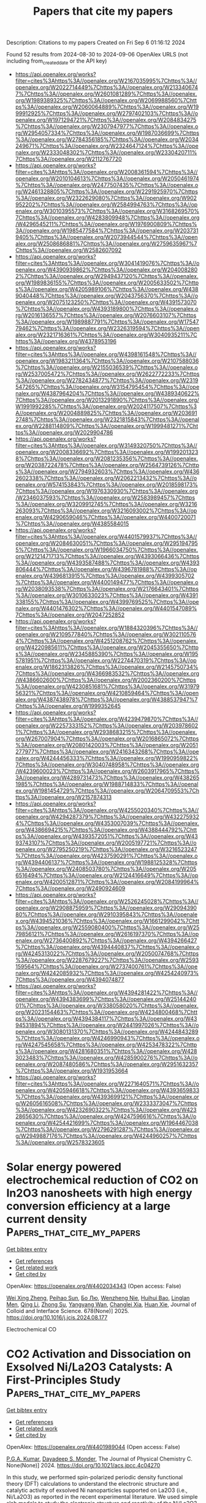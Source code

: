 #+TITLE: Papers that cite my papers
Description: Citations to my papers
Created on Fri Sep  6 01:16:12 2024

Found 52 results from 2024-08-30 to 2024-09-06
OpenAlex URLS (not including from_created_date or the API key)
- [[https://api.openalex.org/works?filter=cites%3Ahttps%3A//openalex.org/W2167035995%7Chttps%3A//openalex.org/W2022714449%7Chttps%3A//openalex.org/W2133406747%7Chttps%3A//openalex.org/W2601081289%7Chttps%3A//openalex.org/W1989389325%7Chttps%3A//openalex.org/W2069988560%7Chttps%3A//openalex.org/W2060064889%7Chttps%3A//openalex.org/W1999912925%7Chttps%3A//openalex.org/W2797402103%7Chttps%3A//openalex.org/W1971294721%7Chttps%3A//openalex.org/W2084834275%7Chttps%3A//openalex.org/W2307947977%7Chttps%3A//openalex.org/W2954057334%7Chttps%3A//openalex.org/W1987036699%7Chttps%3A//openalex.org/W2784356185%7Chttps%3A//openalex.org/W2034249671%7Chttps%3A//openalex.org/W2324647124%7Chttps%3A//openalex.org/W2333048302%7Chttps%3A//openalex.org/W2330420711%7Chttps%3A//openalex.org/W2112767720]]
- [[https://api.openalex.org/works?filter=cites%3Ahttps%3A//openalex.org/W2008361594%7Chttps%3A//openalex.org/W2010104613%7Chttps%3A//openalex.org/W2050461974%7Chttps%3A//openalex.org/W2477507435%7Chttps%3A//openalex.org/W2461328805%7Chttps%3A//openalex.org/W2291925970%7Chttps%3A//openalex.org/W2322629080%7Chttps%3A//openalex.org/W902952202%7Chttps%3A//openalex.org/W2584994763%7Chttps%3A//openalex.org/W3010395573%7Chttps%3A//openalex.org/W3168269570%7Chttps%3A//openalex.org/W4283809948%7Chttps%3A//openalex.org/W4296545211%7Chttps%3A//openalex.org/W1976900809%7Chttps%3A//openalex.org/W1985477584%7Chttps%3A//openalex.org/W2037319405%7Chttps%3A//openalex.org/W2073944544%7Chttps%3A//openalex.org/W2508686881%7Chttps%3A//openalex.org/W2759635967%7Chttps%3A//openalex.org/W2582607092]]
- [[https://api.openalex.org/works?filter=cites%3Ahttps%3A//openalex.org/W3041419076%7Chttps%3A//openalex.org/W4390939862%7Chttps%3A//openalex.org/W2040082802%7Chttps%3A//openalex.org/W2949437120%7Chttps%3A//openalex.org/W1989836155%7Chttps%3A//openalex.org/W2005633502%7Chttps%3A//openalex.org/W4205989106%7Chttps%3A//openalex.org/W4389040448%7Chttps%3A//openalex.org/W2043756370%7Chttps%3A//openalex.org/W2075123250%7Chttps%3A//openalex.org/W4391573070%7Chttps%3A//openalex.org/W4393189800%7Chttps%3A//openalex.org/W2016136557%7Chttps%3A//openalex.org/W2076603107%7Chttps%3A//openalex.org/W1989887791%7Chttps%3A//openalex.org/W1754779462%7Chttps%3A//openalex.org/W2326319594%7Chttps%3A//openalex.org/W2321716361%7Chttps%3A//openalex.org/W3040935211%7Chttps%3A//openalex.org/W4378953196]]
- [[https://api.openalex.org/works?filter=cites%3Ahttps%3A//openalex.org/W4398161548%7Chttps%3A//openalex.org/W1983211364%7Chttps%3A//openalex.org/W2107588036%7Chttps%3A//openalex.org/W2155036539%7Chttps%3A//openalex.org/W2537005472%7Chttps%3A//openalex.org/W2622772233%7Chttps%3A//openalex.org/W2782434877%7Chttps%3A//openalex.org/W2319547265%7Chttps%3A//openalex.org/W3154795454%7Chttps%3A//openalex.org/W4387964204%7Chttps%3A//openalex.org/W4389340622%7Chttps%3A//openalex.org/W2013291890%7Chttps%3A//openalex.org/W1991992285%7Chttps%3A//openalex.org/W2024117507%7Chttps%3A//openalex.org/W2004889825%7Chttps%3A//openalex.org/W2036912748%7Chttps%3A//openalex.org/W2321815843%7Chttps%3A//openalex.org/W2288114809%7Chttps%3A//openalex.org/W1999481271%7Chttps%3A//openalex.org/W2029904786]]
- [[https://api.openalex.org/works?filter=cites%3Ahttps%3A//openalex.org/W3149320750%7Chttps%3A//openalex.org/W2008336692%7Chttps%3A//openalex.org/W1992013238%7Chttps%3A//openalex.org/W2081235356%7Chttps%3A//openalex.org/W2038722478%7Chttps%3A//openalex.org/W2564739126%7Chttps%3A//openalex.org/W2794932603%7Chttps%3A//openalex.org/W4362602338%7Chttps%3A//openalex.org/W2062213432%7Chttps%3A//openalex.org/W574153843%7Chttps%3A//openalex.org/W2018598173%7Chttps%3A//openalex.org/W1976330930%7Chttps%3A//openalex.org/W2346037593%7Chttps%3A//openalex.org/W2583989457%7Chttps%3A//openalex.org/W3209912745%7Chttps%3A//openalex.org/W3216263093%7Chttps%3A//openalex.org/W3216093002%7Chttps%3A//openalex.org/W4290659046%7Chttps%3A//openalex.org/W4400720071%7Chttps%3A//openalex.org/W4385584015]]
- [[https://api.openalex.org/works?filter=cites%3Ahttps%3A//openalex.org/W4401579937%7Chttps%3A//openalex.org/W2084630051%7Chttps%3A//openalex.org/W2951947955%7Chttps%3A//openalex.org/W1966034750%7Chttps%3A//openalex.org/W2121471713%7Chttps%3A//openalex.org/W4393066436%7Chttps%3A//openalex.org/W4393587488%7Chttps%3A//openalex.org/W4393806444%7Chttps%3A//openalex.org/W4396781988%7Chttps%3A//openalex.org/W4396813915%7Chttps%3A//openalex.org/W4399305702%7Chttps%3A//openalex.org/W4400149477%7Chttps%3A//openalex.org/W2038093538%7Chttps%3A//openalex.org/W2176643401%7Chttps%3A//openalex.org/W3010633023%7Chttps%3A//openalex.org/W4391338155%7Chttps%3A//openalex.org/W4399769525%7Chttps%3A//openalex.org/W4401476302%7Chttps%3A//openalex.org/W4401547089%7Chttps%3A//openalex.org/W2047252852]]
- [[https://api.openalex.org/works?filter=cites%3Ahttps%3A//openalex.org/W1884320396%7Chttps%3A//openalex.org/W2109577840%7Chttps%3A//openalex.org/W3021105764%7Chttps%3A//openalex.org/W4251208762%7Chttps%3A//openalex.org/W4220985611%7Chttps%3A//openalex.org/W2045355650%7Chttps%3A//openalex.org/W2345885390%7Chttps%3A//openalex.org/W1955781951%7Chttps%3A//openalex.org/W2274470319%7Chttps%3A//openalex.org/W1862313826%7Chttps%3A//openalex.org/W2145750734%7Chttps%3A//openalex.org/W4366983532%7Chttps%3A//openalex.org/W4386602600%7Chttps%3A//openalex.org/W2002360200%7Chttps%3A//openalex.org/W4230851681%7Chttps%3A//openalex.org/W3197956321%7Chttps%3A//openalex.org/W4210859464%7Chttps%3A//openalex.org/W4387438978%7Chttps%3A//openalex.org/W4388537947%7Chttps%3A//openalex.org/W1999352645]]
- [[https://api.openalex.org/works?filter=cites%3Ahttps%3A//openalex.org/W4239479870%7Chttps%3A//openalex.org/W2257333152%7Chttps%3A//openalex.org/W2039786021%7Chttps%3A//openalex.org/W2938683215%7Chttps%3A//openalex.org/W267007904%7Chttps%3A//openalex.org/W2016865072%7Chttps%3A//openalex.org/W2080142003%7Chttps%3A//openalex.org/W2051277977%7Chttps%3A//openalex.org/W2416343268%7Chttps%3A//openalex.org/W4244456333%7Chttps%3A//openalex.org/W1990959822%7Chttps%3A//openalex.org/W3040748958%7Chttps%3A//openalex.org/W4239600023%7Chttps%3A//openalex.org/W2603917965%7Chttps%3A//openalex.org/W4289731473%7Chttps%3A//openalex.org/W4382651985%7Chttps%3A//openalex.org/W1988714833%7Chttps%3A//openalex.org/W1981454729%7Chttps%3A//openalex.org/W2064709553%7Chttps%3A//openalex.org/W2157874313]]
- [[https://api.openalex.org/works?filter=cites%3Ahttps%3A//openalex.org/W4255020340%7Chttps%3A//openalex.org/W4294287379%7Chttps%3A//openalex.org/W4322759324%7Chttps%3A//openalex.org/W4353007039%7Chttps%3A//openalex.org/W4386694215%7Chttps%3A//openalex.org/W4388444792%7Chttps%3A//openalex.org/W4393572051%7Chttps%3A//openalex.org/W4393743107%7Chttps%3A//openalex.org/W2005197721%7Chttps%3A//openalex.org/W2795250219%7Chttps%3A//openalex.org/W3216523247%7Chttps%3A//openalex.org/W4237590291%7Chttps%3A//openalex.org/W4394406137%7Chttps%3A//openalex.org/W1988125328%7Chttps%3A//openalex.org/W2408503780%7Chttps%3A//openalex.org/W2056516494%7Chttps%3A//openalex.org/W2124416649%7Chttps%3A//openalex.org/W4200512871%7Chttps%3A//openalex.org/W2084199964%7Chttps%3A//openalex.org/W2490924609]]
- [[https://api.openalex.org/works?filter=cites%3Ahttps%3A//openalex.org/W2526245028%7Chttps%3A//openalex.org/W2908875959%7Chttps%3A//openalex.org/W2909439080%7Chttps%3A//openalex.org/W2910395843%7Chttps%3A//openalex.org/W4394521036%7Chttps%3A//openalex.org/W1661299042%7Chttps%3A//openalex.org/W2559080400%7Chttps%3A//openalex.org/W2579856121%7Chttps%3A//openalex.org/W2616197370%7Chttps%3A//openalex.org/W2736400892%7Chttps%3A//openalex.org/W4394266427%7Chttps%3A//openalex.org/W4394440837%7Chttps%3A//openalex.org/W4245313022%7Chttps%3A//openalex.org/W2050074768%7Chttps%3A//openalex.org/W2287679227%7Chttps%3A//openalex.org/W2593159564%7Chttps%3A//openalex.org/W2737400761%7Chttps%3A//openalex.org/W4242085932%7Chttps%3A//openalex.org/W4254240973%7Chttps%3A//openalex.org/W4394074877]]
- [[https://api.openalex.org/works?filter=cites%3Ahttps%3A//openalex.org/W4394281422%7Chttps%3A//openalex.org/W4394383699%7Chttps%3A//openalex.org/W2514424001%7Chttps%3A//openalex.org/W338058020%7Chttps%3A//openalex.org/W2023154463%7Chttps%3A//openalex.org/W4234800468%7Chttps%3A//openalex.org/W4394384117%7Chttps%3A//openalex.org/W4394531894%7Chttps%3A//openalex.org/W2441997026%7Chttps%3A//openalex.org/W3080131370%7Chttps%3A//openalex.org/W4244843289%7Chttps%3A//openalex.org/W4246990943%7Chttps%3A//openalex.org/W4247545658%7Chttps%3A//openalex.org/W4253478322%7Chttps%3A//openalex.org/W4281680351%7Chttps%3A//openalex.org/W4283023483%7Chttps%3A//openalex.org/W4285900276%7Chttps%3A//openalex.org/W2087480586%7Chttps%3A//openalex.org/W2951632357%7Chttps%3A//openalex.org/W1931953664]]
- [[https://api.openalex.org/works?filter=cites%3Ahttps%3A//openalex.org/W2271640571%7Chttps%3A//openalex.org/W4205946618%7Chttps%3A//openalex.org/W4393659833%7Chttps%3A//openalex.org/W4393699121%7Chttps%3A//openalex.org/W2605616508%7Chttps%3A//openalex.org/W2333373047%7Chttps%3A//openalex.org/W4232690322%7Chttps%3A//openalex.org/W4232865630%7Chttps%3A//openalex.org/W4247596616%7Chttps%3A//openalex.org/W4254421699%7Chttps%3A//openalex.org/W1964467038%7Chttps%3A//openalex.org/W2796291287%7Chttps%3A//openalex.org/W2949887176%7Chttps%3A//openalex.org/W4244960257%7Chttps%3A//openalex.org/W2578323605]]

* Solar energy powered electrochemical reduction of CO2 on In2O3 nanosheets with high energy conversion efficiency at a large current density  :Papers_that_cite_my_papers:
:PROPERTIES:
:UUID: https://openalex.org/W4402034343
:TOPICS: Electrochemical Reduction of CO2 to Fuels, Thermoelectric Materials, Aqueous Zinc-Ion Battery Technology
:PUBLICATION_DATE: 2025-01-01
:END:    
    
[[elisp:(doi-add-bibtex-entry "https://doi.org/10.1016/j.jcis.2024.08.177")][Get bibtex entry]] 

- [[elisp:(progn (xref--push-markers (current-buffer) (point)) (oa--referenced-works "https://openalex.org/W4402034343"))][Get references]]
- [[elisp:(progn (xref--push-markers (current-buffer) (point)) (oa--related-works "https://openalex.org/W4402034343"))][Get related work]]
- [[elisp:(progn (xref--push-markers (current-buffer) (point)) (oa--cited-by-works "https://openalex.org/W4402034343"))][Get cited by]]

OpenAlex: https://openalex.org/W4402034343 (Open access: False)
    
[[https://openalex.org/A5100611600][Wei Xing Zheng]], [[https://openalex.org/A5047502122][Peihao Sun]], [[https://openalex.org/A5100461728][Бо Лю]], [[https://openalex.org/A5073048967][Wenzheng Nie]], [[https://openalex.org/A5103777071][Huihui Bao]], [[https://openalex.org/A5042527734][Linglan Men]], [[https://openalex.org/A5100404186][Qing Li]], [[https://openalex.org/A5103106222][Zhong Su]], [[https://openalex.org/A5060400342][Yangyang Wan]], [[https://openalex.org/A5018304054][Changlei Xia]], [[https://openalex.org/A5079597182][Huan Xie]], Journal of Colloid and Interface Science. 678(None)] 2025. https://doi.org/10.1016/j.jcis.2024.08.177 
     
Electrochemical CO    

    

* CO2 Activation and Dissociation on Exsolved Ni/La2O3 Catalysts: A First-Principles Study  :Papers_that_cite_my_papers:
:PROPERTIES:
:UUID: https://openalex.org/W4401989044
:TOPICS: Catalytic Carbon Dioxide Hydrogenation, Catalytic Nanomaterials, Catalytic Dehydrogenation of Light Alkanes
:PUBLICATION_DATE: 2024-08-29
:END:    
    
[[elisp:(doi-add-bibtex-entry "https://doi.org/10.1021/acs.jpcc.4c04270")][Get bibtex entry]] 

- [[elisp:(progn (xref--push-markers (current-buffer) (point)) (oa--referenced-works "https://openalex.org/W4401989044"))][Get references]]
- [[elisp:(progn (xref--push-markers (current-buffer) (point)) (oa--related-works "https://openalex.org/W4401989044"))][Get related work]]
- [[elisp:(progn (xref--push-markers (current-buffer) (point)) (oa--cited-by-works "https://openalex.org/W4401989044"))][Get cited by]]

OpenAlex: https://openalex.org/W4401989044 (Open access: False)
    
[[https://openalex.org/A5101712748][P.G.A. Kumar]], [[https://openalex.org/A5003354528][Dayadeep S. Monder]], The Journal of Physical Chemistry C. None(None)] 2024. https://doi.org/10.1021/acs.jpcc.4c04270 
     
In this study, we performed spin-polarized periodic density functional theory (DFT) calculations to understand the electronic structure and catalytic activity of exsolved Ni nanoparticles supported on La2O3 (i.e., Ni/La2O3) as reported in the recent experimental literature. We used simple slab models to study the electronic structure and reactivity of the Ni/La2O3 overlayer surfaces. The modifications in the electronic and geometric properties of Ni/La2O3 as successive layers of Ni are added on top of La2O3 are systematically investigated by using the d-band model as well as by studying the adsorption and dissociation of CO2. We examined the interaction of CO2 on the surface of Ni/La2O3 by computing adsorption energetics, optimized geometries, charge transfer, and density of states. As the interaction between CO2 and the Ni surface is weak, we employed van der Waal corrections in our calculations. Our results suggest that the adsorption of CO2 is more favorable on the Ni/La2O3 surface compared to that on the simple Ni(111) surface. Furthermore, we have also found that the activation barrier for CO2 dissociation increases with an increase in the number of Ni layers from one layer to three and that the energy of the reaction becomes less exothermic. This shows that the dissociation of CO2 becomes both kinetically and thermodynamically less favorable as we increase the number of Ni layers over La2O3. Thus, a single monolayer of Ni/La2O3 is the most active among the surfaces investigated here for the adsorption and dissociation of CO2. We show how this is due to the synergistic effect of geometric and electronic factors. The energetics of the CO2 dissociation reaction follow a Bro̷nsted–Evans–Polanyi relationship where the activation energy is linearly correlated to the reaction energy for all the surfaces studied here. The present study's findings offer valuable perspectives on the correlation between the electronic configuration and catalytic capabilities of Ni/La2O3 catalysts. Consequently, these insights are expected to be useful in the design of novel, high-performance, supported metal catalysts for a range of important reactions.    

    

* Enhanced HER activity in Pd/Pt-decorated Janus XSeI (X = Sb, Bi) monolayers  :Papers_that_cite_my_papers:
:PROPERTIES:
:UUID: https://openalex.org/W4401991659
:TOPICS: Two-Dimensional Materials, Electrocatalysis for Energy Conversion, Perovskite Solar Cell Technology
:PUBLICATION_DATE: 2024-10-01
:END:    
    
[[elisp:(doi-add-bibtex-entry "https://doi.org/10.1016/j.ijhydene.2024.08.240")][Get bibtex entry]] 

- [[elisp:(progn (xref--push-markers (current-buffer) (point)) (oa--referenced-works "https://openalex.org/W4401991659"))][Get references]]
- [[elisp:(progn (xref--push-markers (current-buffer) (point)) (oa--related-works "https://openalex.org/W4401991659"))][Get related work]]
- [[elisp:(progn (xref--push-markers (current-buffer) (point)) (oa--cited-by-works "https://openalex.org/W4401991659"))][Get cited by]]

OpenAlex: https://openalex.org/W4401991659 (Open access: False)
    
[[https://openalex.org/A5106900383][Utsav P. Prajapati]], [[https://openalex.org/A5006888772][Rishit S. Shukla]], [[https://openalex.org/A5080800288][Vidit B. Zala]], [[https://openalex.org/A5020885005][Sanjeev K. Gupta]], [[https://openalex.org/A5007129052][P. N. Gajjar]], International Journal of Hydrogen Energy. 85(None)] 2024. https://doi.org/10.1016/j.ijhydene.2024.08.240 
     
No abstract    

    

* Understanding the Mechanistic Pathways of N2 Reduction to Ammonia on (110) Facets of Transition Metal Carbides  :Papers_that_cite_my_papers:
:PROPERTIES:
:UUID: https://openalex.org/W4401991839
:TOPICS: Ammonia Synthesis and Electrocatalysis, Catalytic Nanomaterials, Catalytic Reduction of Nitro Compounds
:PUBLICATION_DATE: 2024-08-29
:END:    
    
[[elisp:(doi-add-bibtex-entry "https://doi.org/10.3390/cryst14090770")][Get bibtex entry]] 

- [[elisp:(progn (xref--push-markers (current-buffer) (point)) (oa--referenced-works "https://openalex.org/W4401991839"))][Get references]]
- [[elisp:(progn (xref--push-markers (current-buffer) (point)) (oa--related-works "https://openalex.org/W4401991839"))][Get related work]]
- [[elisp:(progn (xref--push-markers (current-buffer) (point)) (oa--cited-by-works "https://openalex.org/W4401991839"))][Get cited by]]

OpenAlex: https://openalex.org/W4401991839 (Open access: True)
    
[[https://openalex.org/A5027189019][Atef Iqbal]], [[https://openalex.org/A5024460223][Egill Skúlason]], [[https://openalex.org/A5073238551][Younes Abghoui]], Crystals. 14(9)] 2024. https://doi.org/10.3390/cryst14090770 
     
The conversion of molecular dinitrogen into ammonia under mild conditions is a significant pursuit in chemistry due to its potential for sustainable and clean ammonia production. The electrochemical reduction of N2 offers a promising route for achieving this goal with reduced energy consumption, utilizing renewable energy sources. However, the exploration of effective electrocatalysts for this process, particularly at room temperature and atmospheric pressure, remains under exploration. This study addresses this gap by conducting a comprehensive investigation of potential catalysts for nitrogen electro-reduction to ammonia under ambient conditions. Using density functional theory calculations, we explore the (110) facets of rock salt structures across 11 transition metal carbides. Catalytic activity is evaluated through the construction of free energy diagrams for associative, dissociative, and Mars–van Krevelen reaction mechanisms. Additionally, we assess material stability against electrochemical poisoning and decomposition of parent metals during operation. Our findings suggest that a few of the candidates are promising for nitrogen reduction reactions, such as TaC and WC, with moderate onset potentials (−0.66 V and −0.82 V vs. RHE) under ambient conditions.    

    

* A metadynamics study of water oxidation reactions at (001)-WO3/liquid-water interface  :Papers_that_cite_my_papers:
:PROPERTIES:
:UUID: https://openalex.org/W4401995869
:TOPICS: Electrochemical Detection of Heavy Metal Ions, Electrocatalysis for Energy Conversion, Advances in Chemical Sensor Technologies
:PUBLICATION_DATE: 2024-08-01
:END:    
    
[[elisp:(doi-add-bibtex-entry "https://doi.org/10.1016/j.checat.2024.101085")][Get bibtex entry]] 

- [[elisp:(progn (xref--push-markers (current-buffer) (point)) (oa--referenced-works "https://openalex.org/W4401995869"))][Get references]]
- [[elisp:(progn (xref--push-markers (current-buffer) (point)) (oa--related-works "https://openalex.org/W4401995869"))][Get related work]]
- [[elisp:(progn (xref--push-markers (current-buffer) (point)) (oa--cited-by-works "https://openalex.org/W4401995869"))][Get cited by]]

OpenAlex: https://openalex.org/W4401995869 (Open access: True)
    
[[https://openalex.org/A5088530950][Rangsiman Ketkaew]], [[https://openalex.org/A5066926677][Fabrizio Creazzo]], [[https://openalex.org/A5087847162][Kevin Sivula]], [[https://openalex.org/A5084103690][Sandra Luber]], Chem Catalysis. None(None)] 2024. https://doi.org/10.1016/j.checat.2024.101085 
     
No abstract    

    

* Toward accelerated discovery of solid catalysts using extrapolative machine learning approach  :Papers_that_cite_my_papers:
:PROPERTIES:
:UUID: https://openalex.org/W4402001862
:TOPICS: Accelerating Materials Innovation through Informatics, Catalytic Dehydrogenation of Light Alkanes, Droplet Microfluidics Technology
:PUBLICATION_DATE: 2024-07-31
:END:    
    
[[elisp:(doi-add-bibtex-entry "https://doi.org/10.1093/chemle/upae163")][Get bibtex entry]] 

- [[elisp:(progn (xref--push-markers (current-buffer) (point)) (oa--referenced-works "https://openalex.org/W4402001862"))][Get references]]
- [[elisp:(progn (xref--push-markers (current-buffer) (point)) (oa--related-works "https://openalex.org/W4402001862"))][Get related work]]
- [[elisp:(progn (xref--push-markers (current-buffer) (point)) (oa--cited-by-works "https://openalex.org/W4402001862"))][Get cited by]]

OpenAlex: https://openalex.org/W4402001862 (Open access: True)
    
[[https://openalex.org/A5018260723][Takashi Toyao]], Chemistry Letters. 53(8)] 2024. https://doi.org/10.1093/chemle/upae163 
     
Abstract Designing novel catalysts is pivotal for overcoming numerous energy and environmental challenges. Although data science approaches, particularly machine learning (ML) approaches, hold promise for accelerating catalyst development, discovering truly novel catalysts through ML remains rare. This is largely due to the perceived inability of the ML models to extrapolate and identify exceptional materials. In this Review, I present our approach taken to tackle this limitation. Specifically, we employed an advanced ML methodology that could make extrapolative predictions. This approach led to the discovery of multielemental solid catalysts for CO2 hydrogenation to CO. The results not only demonstrate the immense potential of ML in catalysis research but also set a new standard for the rapid development of high-performance catalysts.    

    

* Electrocatalysis of hydrogen and oxygen electrode reactions in alkaline media by Rh-modified polycrystalline Ni electrode  :Papers_that_cite_my_papers:
:PROPERTIES:
:UUID: https://openalex.org/W4402008586
:TOPICS: Electrocatalysis for Energy Conversion, Aqueous Zinc-Ion Battery Technology, Fuel Cell Membrane Technology
:PUBLICATION_DATE: 2024-08-01
:END:    
    
[[elisp:(doi-add-bibtex-entry "https://doi.org/10.1016/j.electacta.2024.144983")][Get bibtex entry]] 

- [[elisp:(progn (xref--push-markers (current-buffer) (point)) (oa--referenced-works "https://openalex.org/W4402008586"))][Get references]]
- [[elisp:(progn (xref--push-markers (current-buffer) (point)) (oa--related-works "https://openalex.org/W4402008586"))][Get related work]]
- [[elisp:(progn (xref--push-markers (current-buffer) (point)) (oa--cited-by-works "https://openalex.org/W4402008586"))][Get cited by]]

OpenAlex: https://openalex.org/W4402008586 (Open access: False)
    
[[https://openalex.org/A5019516525][Ljiljana Vasić]], [[https://openalex.org/A5092014149][Nikola Tričković]], [[https://openalex.org/A5092636858][Zaharije Bošković]], [[https://openalex.org/A5012478849][Aleksandar Z. Jovanović]], [[https://openalex.org/A5012173885][Dana Vasiljević-Radović]], [[https://openalex.org/A5013710184][Natalia V. Skorodumova]], [[https://openalex.org/A5067117597][Slavko Mentus]], [[https://openalex.org/A5079797338][Igor A. Pašti]], Electrochimica Acta. None(None)] 2024. https://doi.org/10.1016/j.electacta.2024.144983 
     
No abstract    

    

* The Relationship Between Team Diversity and Team Performance: Reconciling Promise and Reality Through a Comprehensive Meta-Analysis Registered Report  :Papers_that_cite_my_papers:
:PROPERTIES:
:UUID: https://openalex.org/W4402018951
:TOPICS: Gender Diversity and Leadership in Organizations, Work Engagement and Organizational Behavior
:PUBLICATION_DATE: 2024-08-29
:END:    
    
[[elisp:(doi-add-bibtex-entry "https://doi.org/10.1007/s10869-024-09977-0")][Get bibtex entry]] 

- [[elisp:(progn (xref--push-markers (current-buffer) (point)) (oa--referenced-works "https://openalex.org/W4402018951"))][Get references]]
- [[elisp:(progn (xref--push-markers (current-buffer) (point)) (oa--related-works "https://openalex.org/W4402018951"))][Get related work]]
- [[elisp:(progn (xref--push-markers (current-buffer) (point)) (oa--cited-by-works "https://openalex.org/W4402018951"))][Get cited by]]

OpenAlex: https://openalex.org/W4402018951 (Open access: False)
    
[[https://openalex.org/A5074635467][Lukas Wallrich]], [[https://openalex.org/A5053032146][Victoria Opara]], [[https://openalex.org/A5095778720][Miki Wesołowska]], [[https://openalex.org/A5052383998][Ditte Barnoth]], [[https://openalex.org/A5027720362][Somayeh Yousefi]], Journal of Business and Psychology. None(None)] 2024. https://doi.org/10.1007/s10869-024-09977-0 
     
No abstract    

    

* Bifunctional Electrocatalyst–Driven Hybrid Water Splitting for Energy‐Saving Coproduction of Green H 2 and Valuable Chemicals  :Papers_that_cite_my_papers:
:PROPERTIES:
:UUID: https://openalex.org/W4402030913
:TOPICS: Ammonia Synthesis and Electrocatalysis, Electrocatalysis for Energy Conversion, Photocatalytic Materials for Solar Energy Conversion
:PUBLICATION_DATE: 2024-08-30
:END:    
    
[[elisp:(doi-add-bibtex-entry "https://doi.org/10.1002/9781394234110.ch10")][Get bibtex entry]] 

- [[elisp:(progn (xref--push-markers (current-buffer) (point)) (oa--referenced-works "https://openalex.org/W4402030913"))][Get references]]
- [[elisp:(progn (xref--push-markers (current-buffer) (point)) (oa--related-works "https://openalex.org/W4402030913"))][Get related work]]
- [[elisp:(progn (xref--push-markers (current-buffer) (point)) (oa--cited-by-works "https://openalex.org/W4402030913"))][Get cited by]]

OpenAlex: https://openalex.org/W4402030913 (Open access: False)
    
[[https://openalex.org/A5100779276][Hui Jiang]], [[https://openalex.org/A5012949021][Guoliang Mei]], [[https://openalex.org/A5017108318][Bao Yu Xia]], No host. None(None)] 2024. https://doi.org/10.1002/9781394234110.ch10 
     
Electrocatalytic water splitting to generate green H 2 with renewable energy inputs is attractive to relieve the environmental contamination and energy dilemma. Restricted by the sluggish kinetics of oxygen evolution reaction (OER) and single functionality of cathode/anode catalysts, conventional overall water splitting (OWS) suffers from high overpotentials and respective synthesis of monofunctional electrocatalysts, leading to high cost. Moreover, the generated O 2 bears low value and its possible mixing with H 2 poses safety issues. In response, hybrid water splitting (HWS) that integrates hydrogen evolution reaction (HER) with favorable oxidative upgrading reactions over bifunctional electrocatalysts can generate H 2 and value-added chemicals simultaneously with lower energy input and avoid the explosive H 2 /O 2 mixtures. Hence, this chapter focuses on the recent progress in bifunctional electrocatalyst–driven HWS for energy-saving coproduction of highly valuable chemicals and green H 2 . Firstly, the fundamentals of HER, OER, OWS, and HWS are introduced, followed by a discussion on the electrochemical reconstruction of bifunctional electrocatalysts during OWS and HWS. Next, the HWS based on bifunctional electrocatalysts is summarized, wherein the alternative oxidation reactions include upgrading of alcohol, aldehydes, amines, biomass, and plastic waste. Finally, a brief overview of current challenges and perspective for bifunctional electrocatalyst–driven HWS is discussed.    

    

* Advances and Challenges in Metal Oxide–Based Carbon Capture Technologies  :Papers_that_cite_my_papers:
:PROPERTIES:
:UUID: https://openalex.org/W4402030979
:TOPICS: Carbon Dioxide Capture and Storage Technologies, Chemical-Looping Technologies, Catalytic Nanomaterials
:PUBLICATION_DATE: 2024-08-30
:END:    
    
[[elisp:(doi-add-bibtex-entry "https://doi.org/10.1002/9781394234110.ch5")][Get bibtex entry]] 

- [[elisp:(progn (xref--push-markers (current-buffer) (point)) (oa--referenced-works "https://openalex.org/W4402030979"))][Get references]]
- [[elisp:(progn (xref--push-markers (current-buffer) (point)) (oa--related-works "https://openalex.org/W4402030979"))][Get related work]]
- [[elisp:(progn (xref--push-markers (current-buffer) (point)) (oa--cited-by-works "https://openalex.org/W4402030979"))][Get cited by]]

OpenAlex: https://openalex.org/W4402030979 (Open access: False)
    
[[https://openalex.org/A5106680963][Berfu Kocabas]], [[https://openalex.org/A5106839185][Olgu C. Cosar]], [[https://openalex.org/A5058462798][Arpad Mihai Rostas]], [[https://openalex.org/A5101991856][İpek Deniz Yıldırım]], [[https://openalex.org/A5070802700][Ahmet Güngör]], [[https://openalex.org/A5051744717][Emre Erdem]], No host. None(None)] 2024. https://doi.org/10.1002/9781394234110.ch5 
     
The global pursuit of sustainable industrial practices is confronted by the escalating challenge of controlling carbon dioxide emissions, primarily from key industrial processes such as power generation, cement production, and metal manufacturing. In response to this pressing issue, the deployment of carbon capture technologies has gained considerable traction as a viable strategy to mitigate the environmental impact of carbon dioxide emissions. This overview chapter critically examines the recent advancements and challenges in metal oxide-based carbon capture methodologies, focusing on their pivotal role in mitigating the adverse effects of climate change and fostering sustainable industrial operations.    

    

* Transition Metal Embedded MoS2 as efficient Trifunctional Electrocatalyst: A Computational Study  :Papers_that_cite_my_papers:
:PROPERTIES:
:UUID: https://openalex.org/W4402034466
:TOPICS: Electrocatalysis for Energy Conversion, Aqueous Zinc-Ion Battery Technology, Fuel Cell Membrane Technology
:PUBLICATION_DATE: 2024-08-01
:END:    
    
[[elisp:(doi-add-bibtex-entry "https://doi.org/10.1016/j.electacta.2024.144968")][Get bibtex entry]] 

- [[elisp:(progn (xref--push-markers (current-buffer) (point)) (oa--referenced-works "https://openalex.org/W4402034466"))][Get references]]
- [[elisp:(progn (xref--push-markers (current-buffer) (point)) (oa--related-works "https://openalex.org/W4402034466"))][Get related work]]
- [[elisp:(progn (xref--push-markers (current-buffer) (point)) (oa--cited-by-works "https://openalex.org/W4402034466"))][Get cited by]]

OpenAlex: https://openalex.org/W4402034466 (Open access: False)
    
[[https://openalex.org/A5102518461][K. Simmy Joseph]], [[https://openalex.org/A5018687599][Shweta D. Dabhi]], Electrochimica Acta. None(None)] 2024. https://doi.org/10.1016/j.electacta.2024.144968 
     
No abstract    

    

* Multi-scale computational study of high-temperature corrosion and the design of corrosion-resistant alloys  :Papers_that_cite_my_papers:
:PROPERTIES:
:UUID: https://openalex.org/W4402043969
:TOPICS: Nickel-Based Superalloys and High-Temperature Steels, Nuclear Fuel Development, Accelerating Materials Innovation through Informatics
:PUBLICATION_DATE: 2024-08-01
:END:    
    
[[elisp:(doi-add-bibtex-entry "https://doi.org/10.1016/j.pmatsci.2024.101359")][Get bibtex entry]] 

- [[elisp:(progn (xref--push-markers (current-buffer) (point)) (oa--referenced-works "https://openalex.org/W4402043969"))][Get references]]
- [[elisp:(progn (xref--push-markers (current-buffer) (point)) (oa--related-works "https://openalex.org/W4402043969"))][Get related work]]
- [[elisp:(progn (xref--push-markers (current-buffer) (point)) (oa--cited-by-works "https://openalex.org/W4402043969"))][Get cited by]]

OpenAlex: https://openalex.org/W4402043969 (Open access: False)
    
[[https://openalex.org/A5078253421][Terrence Wenga]], [[https://openalex.org/A5041776119][Digby D. Macdonald]], [[https://openalex.org/A5017519155][Wenchao Ma]], Progress in Materials Science. None(None)] 2024. https://doi.org/10.1016/j.pmatsci.2024.101359 
     
No abstract    

    

* Harnessing the clean energy: Phosphorus-alkynyl covalent organic frameworks for photocatalytic hydrogen production  :Papers_that_cite_my_papers:
:PROPERTIES:
:UUID: https://openalex.org/W4402050194
:TOPICS: Photocatalytic Materials for Solar Energy Conversion, Porous Crystalline Organic Frameworks for Energy and Separation Applications, Electrocatalysis for Energy Conversion
:PUBLICATION_DATE: 2024-10-01
:END:    
    
[[elisp:(doi-add-bibtex-entry "https://doi.org/10.1016/j.ijhydene.2024.08.459")][Get bibtex entry]] 

- [[elisp:(progn (xref--push-markers (current-buffer) (point)) (oa--referenced-works "https://openalex.org/W4402050194"))][Get references]]
- [[elisp:(progn (xref--push-markers (current-buffer) (point)) (oa--related-works "https://openalex.org/W4402050194"))][Get related work]]
- [[elisp:(progn (xref--push-markers (current-buffer) (point)) (oa--cited-by-works "https://openalex.org/W4402050194"))][Get cited by]]

OpenAlex: https://openalex.org/W4402050194 (Open access: False)
    
[[https://openalex.org/A5087985104][Cong Wang]], [[https://openalex.org/A5100328102][Xin Wang]], [[https://openalex.org/A5061620513][Kai Gong]], [[https://openalex.org/A5072373593][Donglai Han]], [[https://openalex.org/A5100676949][Jing Song]], [[https://openalex.org/A5100402833][Min Zhang]], International Journal of Hydrogen Energy. 86(None)] 2024. https://doi.org/10.1016/j.ijhydene.2024.08.459 
     
No abstract    

    

* Breaking the Fe3O4-wrapped copper microstructure to enhance copper–slag separation  :Papers_that_cite_my_papers:
:PROPERTIES:
:UUID: https://openalex.org/W4402050597
:TOPICS: Thermochemical Software and Databases in Metallurgy, Battery Recycling and Rare Earth Recovery, Biohydrometallurgical Processes for Metal Extraction
:PUBLICATION_DATE: 2024-08-30
:END:    
    
[[elisp:(doi-add-bibtex-entry "https://doi.org/10.1007/s12613-024-2861-4")][Get bibtex entry]] 

- [[elisp:(progn (xref--push-markers (current-buffer) (point)) (oa--referenced-works "https://openalex.org/W4402050597"))][Get references]]
- [[elisp:(progn (xref--push-markers (current-buffer) (point)) (oa--related-works "https://openalex.org/W4402050597"))][Get related work]]
- [[elisp:(progn (xref--push-markers (current-buffer) (point)) (oa--cited-by-works "https://openalex.org/W4402050597"))][Get cited by]]

OpenAlex: https://openalex.org/W4402050597 (Open access: False)
    
[[https://openalex.org/A5003577907][Xiaopeng Chi]], [[https://openalex.org/A5100371335][Sheng Wang]], [[https://openalex.org/A5106670417][Jun Xia]], [[https://openalex.org/A5050068450][Hang Chen]], [[https://openalex.org/A5001457573][Xiangtao Yu]], [[https://openalex.org/A5049245287][Wei Weng]], [[https://openalex.org/A5081510057][Shuiping Zhong]], International Journal of Minerals Metallurgy and Materials. 31(10)] 2024. https://doi.org/10.1007/s12613-024-2861-4 
     
No abstract    

    

* Effect of the Precursor Metal Salt on the Oxygen Evolution Reaction for NiFe Oxide Materials  :Papers_that_cite_my_papers:
:PROPERTIES:
:UUID: https://openalex.org/W4402055549
:TOPICS: Electrocatalysis for Energy Conversion, Aqueous Zinc-Ion Battery Technology, Formation and Properties of Nanocrystals and Nanostructures
:PUBLICATION_DATE: 2024-08-30
:END:    
    
[[elisp:(doi-add-bibtex-entry "https://doi.org/10.1002/celc.202400151")][Get bibtex entry]] 

- [[elisp:(progn (xref--push-markers (current-buffer) (point)) (oa--referenced-works "https://openalex.org/W4402055549"))][Get references]]
- [[elisp:(progn (xref--push-markers (current-buffer) (point)) (oa--related-works "https://openalex.org/W4402055549"))][Get related work]]
- [[elisp:(progn (xref--push-markers (current-buffer) (point)) (oa--cited-by-works "https://openalex.org/W4402055549"))][Get cited by]]

OpenAlex: https://openalex.org/W4402055549 (Open access: True)
    
[[https://openalex.org/A5040984864][A. Zuber]], [[https://openalex.org/A5058829178][Ilias M. Oikonomou]], [[https://openalex.org/A5035368249][Lee Gannon]], [[https://openalex.org/A5023173443][I. I. Chunin]], [[https://openalex.org/A5010149870][L.A. Reith]], [[https://openalex.org/A5045821183][Berrin Zeliha Can]], [[https://openalex.org/A5090104894][Mailis Lounasvuori]], [[https://openalex.org/A5037294976][Thorsten Schultz]], [[https://openalex.org/A5086435715][Norbert Koch]], [[https://openalex.org/A5037943175][Cormac McGuinness]], [[https://openalex.org/A5009720807][Prashanth W. Menezes]], [[https://openalex.org/A5054933448][Valeria Nicolosi]], [[https://openalex.org/A5068977952][Michelle P. Browne]], ChemElectroChem. None(None)] 2024. https://doi.org/10.1002/celc.202400151 
     
Abstract Bimetallic nickel‐iron based oxides are regarded as one of the most promising catalysts for the oxygen evolution reaction (OER). In this study, we show that the precursor metal salts can affect the OER activity of the resulting Ni/Fe oxide under the same hydrothermal synthesis conditions. Pure sulfate, pure nitrate and mixed sulfate/nitrate metal salts were used to fabricate NiFe based oxide materials and to study the importance of the precursor choice for the OER. The results show that the nature of the precursor used in the synthesis of the bimetallic nickel‐iron materials can influence different multi‐phase catalysts to form which effects the OER.    

    

* CELL: a Python package for cluster expansion with a focus on complex alloys  :Papers_that_cite_my_papers:
:PROPERTIES:
:UUID: https://openalex.org/W4402069282
:TOPICS: Accelerating Materials Innovation through Informatics, Ice Nucleation and Melting Phenomena, Design and Applications of Intermetallic Alloys
:PUBLICATION_DATE: 2024-08-30
:END:    
    
[[elisp:(doi-add-bibtex-entry "https://doi.org/10.1038/s41524-024-01363-x")][Get bibtex entry]] 

- [[elisp:(progn (xref--push-markers (current-buffer) (point)) (oa--referenced-works "https://openalex.org/W4402069282"))][Get references]]
- [[elisp:(progn (xref--push-markers (current-buffer) (point)) (oa--related-works "https://openalex.org/W4402069282"))][Get related work]]
- [[elisp:(progn (xref--push-markers (current-buffer) (point)) (oa--cited-by-works "https://openalex.org/W4402069282"))][Get cited by]]

OpenAlex: https://openalex.org/W4402069282 (Open access: True)
    
[[https://openalex.org/A5004669735][Santiago Rigamonti]], [[https://openalex.org/A5013307121][Maria Troppenz]], [[https://openalex.org/A5021987405][Martin Kubáň]], [[https://openalex.org/A5066908775][Axel Hübner]], [[https://openalex.org/A5053264793][Claudia Draxl]], npj Computational Materials. 10(1)] 2024. https://doi.org/10.1038/s41524-024-01363-x 
     
Abstract We present the Python package , which provides a modular approach to the cluster expansion (CE) method. can treat a wide variety of substitutional systems, including one-, two-, and three-dimensional alloys, in a general multi-component and multi-sublattice framework. It is capable of dealing with complex materials comprising several atoms in their parent lattice . uses state-of-the-art techniques for the construction of training data sets, model selection, and finite-temperature simulations. The user interface consists of well-documented Python classes and modules ( http://sol.physik.hu-berlin.de/cell/ ). also provides visualization utilities and can be interfaced with virtually any ab initio package, total-energy codes based on interatomic potentials, and more. The usage and capabilities of are illustrated by a number of examples, comprising a Cu-Pt surface alloy with oxygen adsorption, featuring two coupled binary sublattices, and the thermodynamic analysis of its order-disorder transition; the demixing transition and lattice-constant bowing of the Si-Ge alloy; and an iterative CE approach for a complex clathrate compound with a parent lattice consisting of 54 atoms.    

    

* Effect of chemical inhomogeneity on the structure and properties of the two-layer TiAl-based coating obtained by non-vacuum electron beam cladding: experimental investigations and density functional theory simulations  :Papers_that_cite_my_papers:
:PROPERTIES:
:UUID: https://openalex.org/W4402073483
:TOPICS: Design and Applications of Intermetallic Alloys, Thermal Barrier Coatings for Gas Turbines, High-Entropy Alloys: Novel Designs and Properties
:PUBLICATION_DATE: 2024-08-01
:END:    
    
[[elisp:(doi-add-bibtex-entry "https://doi.org/10.1016/j.jallcom.2024.176239")][Get bibtex entry]] 

- [[elisp:(progn (xref--push-markers (current-buffer) (point)) (oa--referenced-works "https://openalex.org/W4402073483"))][Get references]]
- [[elisp:(progn (xref--push-markers (current-buffer) (point)) (oa--related-works "https://openalex.org/W4402073483"))][Get related work]]
- [[elisp:(progn (xref--push-markers (current-buffer) (point)) (oa--cited-by-works "https://openalex.org/W4402073483"))][Get cited by]]

OpenAlex: https://openalex.org/W4402073483 (Open access: False)
    
[[https://openalex.org/A5000420935][Daria V. Lazurenko]], [[https://openalex.org/A5005863100][Gleb Dovzhenko]], [[https://openalex.org/A5059921282][K. I. Émurlaev]], [[https://openalex.org/A5032586596][V. S. Shikalov]], [[https://openalex.org/A5016442727][N. Alexandrova]], [[https://openalex.org/A5081695893][E. V. Domarov]], [[https://openalex.org/A5040623089][Alexey A. Ruktuev]], [[https://openalex.org/A5004619072][Ruslan Kuzmin]], [[https://openalex.org/A5038812663][Ivan A. Bataev]], Journal of Alloys and Compounds. None(None)] 2024. https://doi.org/10.1016/j.jallcom.2024.176239 
     
No abstract    

    

* Temperature and volumetric effects on structural and dielectric properties of hybrid perovskites  :Papers_that_cite_my_papers:
:PROPERTIES:
:UUID: https://openalex.org/W4402077844
:TOPICS: Perovskite Solar Cell Technology, Microwave Dielectric Materials for Communications Applications, Lead-free Piezoelectric Materials
:PUBLICATION_DATE: 2024-08-31
:END:    
    
[[elisp:(doi-add-bibtex-entry "https://doi.org/10.1038/s41467-024-51396-5")][Get bibtex entry]] 

- [[elisp:(progn (xref--push-markers (current-buffer) (point)) (oa--referenced-works "https://openalex.org/W4402077844"))][Get references]]
- [[elisp:(progn (xref--push-markers (current-buffer) (point)) (oa--related-works "https://openalex.org/W4402077844"))][Get related work]]
- [[elisp:(progn (xref--push-markers (current-buffer) (point)) (oa--cited-by-works "https://openalex.org/W4402077844"))][Get cited by]]

OpenAlex: https://openalex.org/W4402077844 (Open access: True)
    
[[https://openalex.org/A5006362153][Andrzej Nowok]], [[https://openalex.org/A5048324432][Szymon Sobczak]], [[https://openalex.org/A5068439725][Kinga Roszak]], [[https://openalex.org/A5068831491][Anna Z. Szeremeta]], [[https://openalex.org/A5014340686][Mirosław Mączka]], [[https://openalex.org/A5038667320][Andrzej Katrusiak]], [[https://openalex.org/A5074572774][Sebastian Pawlus]], [[https://openalex.org/A5028024581][Filip Formalik]], [[https://openalex.org/A5008913966][Antonio J. Barros dos Santos]], [[https://openalex.org/A5023976011][Waldeci Paraguassu]], [[https://openalex.org/A5044470648][Adam Sieradzki]], Nature Communications. 15(1)] 2024. https://doi.org/10.1038/s41467-024-51396-5 
     
Three-dimensional organic-inorganic perovskites are rapidly evolving materials with diverse applications. This study focuses on their two representatives - acetamidinium manganese(II) formate (AceMn) and formamidinium manganese(II) formate (FMDMn) - subjected to varying temperature and pressure. We show that AceMn undergoes atypical pressure-induced structural transformations at room temperature, increasing the symmetry from ambient-pressure P2    

    

* Competing Kinetic Consequences of CO2 on the Oxidative Degradation of Branched Poly(ethylenimine)  :Papers_that_cite_my_papers:
:PROPERTIES:
:UUID: https://openalex.org/W4402079119
:TOPICS: Carbon Dioxide Utilization for Chemical Synthesis, Polymer Foaming with Supercritical Carbon Dioxide, Membrane Gas Separation Technology
:PUBLICATION_DATE: 2024-08-30
:END:    
    
[[elisp:(doi-add-bibtex-entry "https://doi.org/10.1021/jacs.4c08126")][Get bibtex entry]] 

- [[elisp:(progn (xref--push-markers (current-buffer) (point)) (oa--referenced-works "https://openalex.org/W4402079119"))][Get references]]
- [[elisp:(progn (xref--push-markers (current-buffer) (point)) (oa--related-works "https://openalex.org/W4402079119"))][Get related work]]
- [[elisp:(progn (xref--push-markers (current-buffer) (point)) (oa--cited-by-works "https://openalex.org/W4402079119"))][Get cited by]]

OpenAlex: https://openalex.org/W4402079119 (Open access: True)
    
[[https://openalex.org/A5001581010][Sichi Li]], [[https://openalex.org/A5014851679][Yoseph A. Guta]], [[https://openalex.org/A5009911063][Marcos F. Calegari Andrade]], [[https://openalex.org/A5057320459][Elwin Hunter‐Sellars]], [[https://openalex.org/A5030123751][Amitesh Maiti]], [[https://openalex.org/A5019294328][Anthony J. Varni]], [[https://openalex.org/A5024443673][Pingying Tang]], [[https://openalex.org/A5088976109][Carsten Sievers]], [[https://openalex.org/A5037709742][Simon H. Pang]], [[https://openalex.org/A5052807182][Christopher W. Jones]], Journal of the American Chemical Society. None(None)] 2024. https://doi.org/10.1021/jacs.4c08126 
     
Amine-functionalized porous solid materials are effective sorbents for direct air capture (DAC) of CO    

    

* Facile synthesis of tunable ultra-thin anodes for long-lasting and high-energy-density lithium metal batteries  :Papers_that_cite_my_papers:
:PROPERTIES:
:UUID: https://openalex.org/W4402080004
:TOPICS: Lithium Battery Technologies, Lithium-ion Battery Technology, Novel Methods for Cesium Removal from Wastewater
:PUBLICATION_DATE: 2024-08-01
:END:    
    
[[elisp:(doi-add-bibtex-entry "https://doi.org/10.1016/j.cej.2024.155256")][Get bibtex entry]] 

- [[elisp:(progn (xref--push-markers (current-buffer) (point)) (oa--referenced-works "https://openalex.org/W4402080004"))][Get references]]
- [[elisp:(progn (xref--push-markers (current-buffer) (point)) (oa--related-works "https://openalex.org/W4402080004"))][Get related work]]
- [[elisp:(progn (xref--push-markers (current-buffer) (point)) (oa--cited-by-works "https://openalex.org/W4402080004"))][Get cited by]]

OpenAlex: https://openalex.org/W4402080004 (Open access: False)
    
[[https://openalex.org/A5100716864][Tian Du]], [[https://openalex.org/A5100442505][Weimin Chen]], [[https://openalex.org/A5090011683][Yue Shen]], [[https://openalex.org/A5088276337][Wenzhu Cao]], [[https://openalex.org/A5064074348][Wenwen Miao]], [[https://openalex.org/A5035766233][Zonghe Lai]], [[https://openalex.org/A5100420473][Hong Chen]], [[https://openalex.org/A5100711724][Shanshan Yang]], [[https://openalex.org/A5100456548][Liang Wang]], [[https://openalex.org/A5080606995][Faquan Yu]], Chemical Engineering Journal. None(None)] 2024. https://doi.org/10.1016/j.cej.2024.155256 
     
No abstract    

    

* Ichor: A Python library for computational chemistry data management and machine learning force field development  :Papers_that_cite_my_papers:
:PROPERTIES:
:UUID: https://openalex.org/W4402093726
:TOPICS: Accelerating Materials Innovation through Informatics, Droplet Microfluidics Technology, Computational Methods in Drug Discovery
:PUBLICATION_DATE: 2024-08-31
:END:    
    
[[elisp:(doi-add-bibtex-entry "https://doi.org/10.1002/jcc.27477")][Get bibtex entry]] 

- [[elisp:(progn (xref--push-markers (current-buffer) (point)) (oa--referenced-works "https://openalex.org/W4402093726"))][Get references]]
- [[elisp:(progn (xref--push-markers (current-buffer) (point)) (oa--related-works "https://openalex.org/W4402093726"))][Get related work]]
- [[elisp:(progn (xref--push-markers (current-buffer) (point)) (oa--cited-by-works "https://openalex.org/W4402093726"))][Get cited by]]

OpenAlex: https://openalex.org/W4402093726 (Open access: True)
    
[[https://openalex.org/A5034555399][Yulian Manchev]], [[https://openalex.org/A5024957621][Matthew J. Burn]], [[https://openalex.org/A5078177431][Paul L. A. Popelier]], Journal of Computational Chemistry. None(None)] 2024. https://doi.org/10.1002/jcc.27477 
     
Abstract We present ichor , an open‐source Python library that simplifies data management in computational chemistry and streamlines machine learning force field development. Ichor implements many easily extensible file management tools, in addition to a lazy file reading system, allowing efficient management of hundreds of thousands of computational chemistry files. Data from calculations can be readily stored into databases for easy sharing and post‐processing. Raw data can be directly processed by ichor to create machine learning‐ready datasets. In addition to powerful data‐related capabilities, ichor provides interfaces to popular workload management software employed by High Performance Computing clusters, making for effortless submission of thousands of separate calculations with only a single line of Python code. Furthermore, a simple‐to‐use command line interface has been implemented through a series of menu systems to further increase accessibility and efficiency of common important ichor tasks. Finally, ichor implements general tools for visualization and analysis of datasets and tools for measuring machine‐learning model quality both on test set data and in simulations. With the current functionalities, ichor can serve as an end‐to‐end data procurement, data management, and analysis solution for machine‐learning force‐field development.    

    

* Recent advancements in two-dimensional transition metal dichalcogenide materials towards hydrogen-evolution electrocatalysis  :Papers_that_cite_my_papers:
:PROPERTIES:
:UUID: https://openalex.org/W4402096433
:TOPICS: Electrocatalysis for Energy Conversion, Thin-Film Solar Cell Technology, Aqueous Zinc-Ion Battery Technology
:PUBLICATION_DATE: 2024-08-01
:END:    
    
[[elisp:(doi-add-bibtex-entry "https://doi.org/10.1016/j.gee.2024.08.009")][Get bibtex entry]] 

- [[elisp:(progn (xref--push-markers (current-buffer) (point)) (oa--referenced-works "https://openalex.org/W4402096433"))][Get references]]
- [[elisp:(progn (xref--push-markers (current-buffer) (point)) (oa--related-works "https://openalex.org/W4402096433"))][Get related work]]
- [[elisp:(progn (xref--push-markers (current-buffer) (point)) (oa--cited-by-works "https://openalex.org/W4402096433"))][Get cited by]]

OpenAlex: https://openalex.org/W4402096433 (Open access: True)
    
[[https://openalex.org/A5100726094][Jianmin Yu]], [[https://openalex.org/A5101304442][Gongao Peng]], [[https://openalex.org/A5072264076][Lishan Peng]], [[https://openalex.org/A5006210903][Qingjun Chen]], [[https://openalex.org/A5079209602][Chenliang Su]], [[https://openalex.org/A5007039765][Lu Shang]], [[https://openalex.org/A5042712935][Tierui Zhang]], Green Energy & Environment. None(None)] 2024. https://doi.org/10.1016/j.gee.2024.08.009 
     
No abstract    

    

* Revealing the Potential-Determining Steps of Reduction of Nitrate to Ammonia on Transition Metal Porphyrins Catalysts  :Papers_that_cite_my_papers:
:PROPERTIES:
:UUID: https://openalex.org/W4402096483
:TOPICS: Ammonia Synthesis and Electrocatalysis, Catalytic Nanomaterials, Materials and Methods for Hydrogen Storage
:PUBLICATION_DATE: 2024-08-01
:END:    
    
[[elisp:(doi-add-bibtex-entry "https://doi.org/10.1016/j.surfin.2024.105022")][Get bibtex entry]] 

- [[elisp:(progn (xref--push-markers (current-buffer) (point)) (oa--referenced-works "https://openalex.org/W4402096483"))][Get references]]
- [[elisp:(progn (xref--push-markers (current-buffer) (point)) (oa--related-works "https://openalex.org/W4402096483"))][Get related work]]
- [[elisp:(progn (xref--push-markers (current-buffer) (point)) (oa--cited-by-works "https://openalex.org/W4402096483"))][Get cited by]]

OpenAlex: https://openalex.org/W4402096483 (Open access: False)
    
[[https://openalex.org/A5014703182][Chun‐Ying Wu]], [[https://openalex.org/A5088245131][Yanqing Shen]], [[https://openalex.org/A5100444820][Xiaogang Wang]], [[https://openalex.org/A5103143899][Lingling Lv]], [[https://openalex.org/A5102005227][Xianghui Meng]], [[https://openalex.org/A5101736838][Xiangqian Jiang]], [[https://openalex.org/A5101490562][Dewei Gong]], [[https://openalex.org/A5084336869][Qing Ai]], [[https://openalex.org/A5049375655][Yong Shuai]], [[https://openalex.org/A5010285977][Zhongxiang Zhou]], Surfaces and Interfaces. None(None)] 2024. https://doi.org/10.1016/j.surfin.2024.105022 
     
No abstract    

    

* Adsorbtive removal of HF toxic gas via tinsulfide monolayer modification: A molecular perspective  :Papers_that_cite_my_papers:
:PROPERTIES:
:UUID: https://openalex.org/W4402099609
:TOPICS: Sulfur Compounds Removal Technologies, Chemistry of Noble Gas Compounds and Interactions, Gas Sensing Technology and Materials
:PUBLICATION_DATE: 2024-09-01
:END:    
    
[[elisp:(doi-add-bibtex-entry "https://doi.org/10.1016/j.chemosphere.2024.143231")][Get bibtex entry]] 

- [[elisp:(progn (xref--push-markers (current-buffer) (point)) (oa--referenced-works "https://openalex.org/W4402099609"))][Get references]]
- [[elisp:(progn (xref--push-markers (current-buffer) (point)) (oa--related-works "https://openalex.org/W4402099609"))][Get related work]]
- [[elisp:(progn (xref--push-markers (current-buffer) (point)) (oa--cited-by-works "https://openalex.org/W4402099609"))][Get cited by]]

OpenAlex: https://openalex.org/W4402099609 (Open access: False)
    
[[https://openalex.org/A5051509205][Masoud Arabieh]], [[https://openalex.org/A5038780452][Mohammad-Reza Basaadat]], Chemosphere. None(None)] 2024. https://doi.org/10.1016/j.chemosphere.2024.143231 
     
Hydrofluoric Acid (HF) is considered one of the most hazardous chemicals used in industrial plants. Even small exposures to HF can have fatal consequences if not promptly and properly treated. Various research teams have presented numerous substances with the objective of capturing or detecting toxic HF gas. In this study, we explore the impact of HF gas on a single layer of SnS by employing density functional theory (DFT). The interaction nature between the gas molecule and the adsorbent is elucidated by analyzing the related adsorption energy, electronic structure properties and differential charge transfer. The findings indicate that HF is physically adsorbed on the pristine SnS with an adsorption energy value of -0.63 eV. By introducing a Sn mono vacancy defect, the modification of SnS enhances the adsorption energy to -1.26 eV, resulting in a chemisorption process. Molecular fluorine (F2) was discovered to undergo a barrierless reaction with SnS, resulting in the formation of fluorine-substituted SnS. It has been discovered that the substitution of fluorine atoms enhances the reactivity of SnS towards hydro- gen fluoride gas. The adsorption potential of the studied structures towards HF gas was determined to be in the following order: F2SnS > VSn-SnS > VS-SnS ∼ SnS. The current study is anticipated to offer new molecular insights that could lead to the creation of innovative devices for detecting or eliminating HF toxic gas from a specific atmosphere.    

    

* MXene introduced between CoNi LDH and NiMoO4 nanorods arrays: A bifunctional multistage composite for OER catalyst and supercapacitors  :Papers_that_cite_my_papers:
:PROPERTIES:
:UUID: https://openalex.org/W4402115937
:TOPICS: Two-Dimensional Transition Metal Carbides and Nitrides (MXenes), Catalytic Reduction of Nitro Compounds, Photocatalytic Materials for Solar Energy Conversion
:PUBLICATION_DATE: 2024-10-01
:END:    
    
[[elisp:(doi-add-bibtex-entry "https://doi.org/10.1016/j.ijhydene.2024.08.466")][Get bibtex entry]] 

- [[elisp:(progn (xref--push-markers (current-buffer) (point)) (oa--referenced-works "https://openalex.org/W4402115937"))][Get references]]
- [[elisp:(progn (xref--push-markers (current-buffer) (point)) (oa--related-works "https://openalex.org/W4402115937"))][Get related work]]
- [[elisp:(progn (xref--push-markers (current-buffer) (point)) (oa--cited-by-works "https://openalex.org/W4402115937"))][Get cited by]]

OpenAlex: https://openalex.org/W4402115937 (Open access: False)
    
[[https://openalex.org/A5100322864][Li Wang]], [[https://openalex.org/A5091014243][Nü Wang]], [[https://openalex.org/A5006717881][Xiangyang Zhou]], [[https://openalex.org/A5053629047][Zhongren Yue]], [[https://openalex.org/A5102221200][Yan Shan]], [[https://openalex.org/A5101640499][Kezheng Chen]], [[https://openalex.org/A5012215834][Xuegang Yu]], International Journal of Hydrogen Energy. 86(None)] 2024. https://doi.org/10.1016/j.ijhydene.2024.08.466 
     
No abstract    

    

* A compendium of all-in-one solar-driven water splitting using ZnIn2S4-based photocatalysts: guiding the path from the past to the limitless future  :Papers_that_cite_my_papers:
:PROPERTIES:
:UUID: https://openalex.org/W4402127839
:TOPICS: Photocatalytic Materials for Solar Energy Conversion, Applications of Quantum Dots in Nanotechnology, Perovskite Solar Cell Technology
:PUBLICATION_DATE: 2024-01-01
:END:    
    
[[elisp:(doi-add-bibtex-entry "https://doi.org/10.1039/d3cs01040f")][Get bibtex entry]] 

- [[elisp:(progn (xref--push-markers (current-buffer) (point)) (oa--referenced-works "https://openalex.org/W4402127839"))][Get references]]
- [[elisp:(progn (xref--push-markers (current-buffer) (point)) (oa--related-works "https://openalex.org/W4402127839"))][Get related work]]
- [[elisp:(progn (xref--push-markers (current-buffer) (point)) (oa--cited-by-works "https://openalex.org/W4402127839"))][Get cited by]]

OpenAlex: https://openalex.org/W4402127839 (Open access: False)
    
[[https://openalex.org/A5090211503][Wei‐Kean Chong]], [[https://openalex.org/A5054209619][Boon‐Junn Ng]], [[https://openalex.org/A5014285647][Lling‐Lling Tan]], [[https://openalex.org/A5000154274][Siang‐Piao Chai]], Chemical Society Reviews. None(None)] 2024. https://doi.org/10.1039/d3cs01040f 
     
We discuss the unique properties of zinc indium sulfide associated with the exploitation of multifarious material design strategies to realise sustainable solar-driven overall water splitting for green hydrogen production.    

    

* Bridging the size gap between experiment and theory: large-scale DFT calculations on realistic sized Pd particles for acetylene hydrogenation  :Papers_that_cite_my_papers:
:PROPERTIES:
:UUID: https://openalex.org/W4402138240
:TOPICS: Advancements in Density Functional Theory, Superconductivity in Magnesium Diboride (MgB2), High-Temperature Superconductivity
:PUBLICATION_DATE: 2024-01-01
:END:    
    
[[elisp:(doi-add-bibtex-entry "https://doi.org/10.1039/d4ra03369h")][Get bibtex entry]] 

- [[elisp:(progn (xref--push-markers (current-buffer) (point)) (oa--referenced-works "https://openalex.org/W4402138240"))][Get references]]
- [[elisp:(progn (xref--push-markers (current-buffer) (point)) (oa--related-works "https://openalex.org/W4402138240"))][Get related work]]
- [[elisp:(progn (xref--push-markers (current-buffer) (point)) (oa--cited-by-works "https://openalex.org/W4402138240"))][Get cited by]]

OpenAlex: https://openalex.org/W4402138240 (Open access: True)
    
[[https://openalex.org/A5011014029][Apostolos Kordatos]], [[https://openalex.org/A5072552961][Khaled M. H. Mohammed]], [[https://openalex.org/A5011747109][Reza Vakili]], [[https://openalex.org/A5053291487][Haresh Manyar]], [[https://openalex.org/A5003249228][Alexandre Goguet]], [[https://openalex.org/A5015977939][Emma K. Gibson]], [[https://openalex.org/A5057278135][Marina Carravetta]], [[https://openalex.org/A5086621789][Peter P. Wells]], [[https://openalex.org/A5005828580][Chris‐Kriton Skylaris]], RSC Advances. 14(38)] 2024. https://doi.org/10.1039/d4ra03369h 
     
The hydrogenation of acetylene on entire large Pd/PdC x nanoparticles has been investigated via large-scale DFT simulations. The impact of interstitial C has been examined whilst addressing the challenge of the simulation system size.    

    

* Plasma‐Induced Oxygen Defect Engineering in Perovskite Oxide for Boosting Oxygen Evolution Reaction  :Papers_that_cite_my_papers:
:PROPERTIES:
:UUID: https://openalex.org/W4402146252
:TOPICS: Electrocatalysis for Energy Conversion, Aqueous Zinc-Ion Battery Technology, Fuel Cell Membrane Technology
:PUBLICATION_DATE: 2024-09-02
:END:    
    
[[elisp:(doi-add-bibtex-entry "https://doi.org/10.1002/smll.202404239")][Get bibtex entry]] 

- [[elisp:(progn (xref--push-markers (current-buffer) (point)) (oa--referenced-works "https://openalex.org/W4402146252"))][Get references]]
- [[elisp:(progn (xref--push-markers (current-buffer) (point)) (oa--related-works "https://openalex.org/W4402146252"))][Get related work]]
- [[elisp:(progn (xref--push-markers (current-buffer) (point)) (oa--cited-by-works "https://openalex.org/W4402146252"))][Get cited by]]

OpenAlex: https://openalex.org/W4402146252 (Open access: True)
    
[[https://openalex.org/A5002375564][Kaiteng Wang]], [[https://openalex.org/A5024073247][Jun Zhou]], [[https://openalex.org/A5071723684][Lei Fu]], [[https://openalex.org/A5012515854][Yunqing Kang]], [[https://openalex.org/A5092521721][Zilin Zhou]], [[https://openalex.org/A5026852887][Zhengdong Wang]], [[https://openalex.org/A5100651690][Kai Wu]], [[https://openalex.org/A5037509120][Yusuke Yamauchi]], Small. None(None)] 2024. https://doi.org/10.1002/smll.202404239 
     
Abstract Perovskite oxides are considered highly promising candidates for oxygen evolution reaction (OER) catalysts due to their low cost and adaptable electronic structure. However, modulating the electronic structure of catalysts without altering their nanomorphology is crucial for understanding the structure‐property relationship. In this study, a simple plasma bombardment strategy is developed to optimize the catalytic activity of perovskite oxides. Experimental characterization of plasma‐treated LaCo 0.9 Fe 0.1 O 3 (P‐LCFO) reveals abundant oxygen vacancies, which expose numerous active sites. Additionally, X‐ray photoelectron spectroscopy and X‐ray absorption fine structure analyses indicate a low Co valence state in P‐LCFO, likely due to the presence of these oxygen vacancies, which contributes to an optimized electronic structure that enhances OER performance. Consequently, P‐LCFO exhibits significantly improved OER catalytic activity, with a low overpotential of 294 mV at a current density of 10 mA cm −2 , outperforming commercial RuO 2 . This work underscores the benefits of plasma engineering for studying structure‐property relationships and developing highly active perovskite oxide catalysts for water splitting.    

    

* Computational study on single atom anchored on B2C3P monolayer as electrocatalysts for nitrogen reduction reaction  :Papers_that_cite_my_papers:
:PROPERTIES:
:UUID: https://openalex.org/W4402159301
:TOPICS: Ammonia Synthesis and Electrocatalysis, Photocatalytic Materials for Solar Energy Conversion, Electrocatalysis for Energy Conversion
:PUBLICATION_DATE: 2024-10-01
:END:    
    
[[elisp:(doi-add-bibtex-entry "https://doi.org/10.1016/j.comptc.2024.114817")][Get bibtex entry]] 

- [[elisp:(progn (xref--push-markers (current-buffer) (point)) (oa--referenced-works "https://openalex.org/W4402159301"))][Get references]]
- [[elisp:(progn (xref--push-markers (current-buffer) (point)) (oa--related-works "https://openalex.org/W4402159301"))][Get related work]]
- [[elisp:(progn (xref--push-markers (current-buffer) (point)) (oa--cited-by-works "https://openalex.org/W4402159301"))][Get cited by]]

OpenAlex: https://openalex.org/W4402159301 (Open access: False)
    
[[https://openalex.org/A5055715892][Qiang Xu]], [[https://openalex.org/A5044590329][Peiyi Yu]], [[https://openalex.org/A5018077103][Zhenhai Liang]], [[https://openalex.org/A5091561399][Chaozheng He]], Computational and Theoretical Chemistry. 1240(None)] 2024. https://doi.org/10.1016/j.comptc.2024.114817 
     
No abstract    

    

* Computational study of electrochemical CO2 reduction on two-dimensional TiB2 monolayer  :Papers_that_cite_my_papers:
:PROPERTIES:
:UUID: https://openalex.org/W4402159442
:TOPICS: Electrochemical Reduction of CO2 to Fuels, Ammonia Synthesis and Electrocatalysis, Thermoelectric Materials
:PUBLICATION_DATE: 2024-01-01
:END:    
    
[[elisp:(doi-add-bibtex-entry "https://doi.org/10.1063/5.0225796")][Get bibtex entry]] 

- [[elisp:(progn (xref--push-markers (current-buffer) (point)) (oa--referenced-works "https://openalex.org/W4402159442"))][Get references]]
- [[elisp:(progn (xref--push-markers (current-buffer) (point)) (oa--related-works "https://openalex.org/W4402159442"))][Get related work]]
- [[elisp:(progn (xref--push-markers (current-buffer) (point)) (oa--cited-by-works "https://openalex.org/W4402159442"))][Get cited by]]

OpenAlex: https://openalex.org/W4402159442 (Open access: False)
    
[[https://openalex.org/A5030706605][Dewyani Patil]], [[https://openalex.org/A5010093182][Aarti Shukla]], AIP conference proceedings. 3203(None)] 2024. https://doi.org/10.1063/5.0225796 
     
No abstract    

    

* Counter ion-regulated heterostructured Co@Fe-based core@shell materials: as remarkable bifunctional electrodes for green H2 production  :Papers_that_cite_my_papers:
:PROPERTIES:
:UUID: https://openalex.org/W4402161581
:TOPICS: Electrocatalysis for Energy Conversion, Aqueous Zinc-Ion Battery Technology, Photocatalytic Materials for Solar Energy Conversion
:PUBLICATION_DATE: 2024-01-01
:END:    
    
[[elisp:(doi-add-bibtex-entry "https://doi.org/10.1039/d4ta02785j")][Get bibtex entry]] 

- [[elisp:(progn (xref--push-markers (current-buffer) (point)) (oa--referenced-works "https://openalex.org/W4402161581"))][Get references]]
- [[elisp:(progn (xref--push-markers (current-buffer) (point)) (oa--related-works "https://openalex.org/W4402161581"))][Get related work]]
- [[elisp:(progn (xref--push-markers (current-buffer) (point)) (oa--cited-by-works "https://openalex.org/W4402161581"))][Get cited by]]

OpenAlex: https://openalex.org/W4402161581 (Open access: False)
    
[[https://openalex.org/A5084078869][G. Rajeshkhanna]], [[https://openalex.org/A5082632257][Apurba Borah]], [[https://openalex.org/A5054468192][Thangjam Ibomcha Singh]], [[https://openalex.org/A5101950010][Thanh Hai Nguyen]], [[https://openalex.org/A5106607234][Van An Dinh]], [[https://openalex.org/A5100615737][Nam Hoon Kim]], [[https://openalex.org/A5103002413][Joong Hee Lee]], Journal of Materials Chemistry A. None(None)] 2024. https://doi.org/10.1039/d4ta02785j 
     
The exceptional bifunctional catalytic activity of Co@Fe-based core@shell materials, when Co 2 P@Fe 2 P/NF was used as both the anode and cathode, achieving outstanding performance in alkaline water splitting, excelling in both the OER and the HER.    

    

* Decorated and reconstructed perovskite-oxide electrodes for oxygen electrocatalysis and Zn-air batteries  :Papers_that_cite_my_papers:
:PROPERTIES:
:UUID: https://openalex.org/W4402163900
:TOPICS: Electrocatalysis for Energy Conversion, Aqueous Zinc-Ion Battery Technology, Fuel Cell Membrane Technology
:PUBLICATION_DATE: 2024-09-01
:END:    
    
[[elisp:(doi-add-bibtex-entry "https://doi.org/10.1016/j.jcis.2024.09.002")][Get bibtex entry]] 

- [[elisp:(progn (xref--push-markers (current-buffer) (point)) (oa--referenced-works "https://openalex.org/W4402163900"))][Get references]]
- [[elisp:(progn (xref--push-markers (current-buffer) (point)) (oa--related-works "https://openalex.org/W4402163900"))][Get related work]]
- [[elisp:(progn (xref--push-markers (current-buffer) (point)) (oa--cited-by-works "https://openalex.org/W4402163900"))][Get cited by]]

OpenAlex: https://openalex.org/W4402163900 (Open access: False)
    
[[https://openalex.org/A5059651385][Guichan Chen]], [[https://openalex.org/A5100743473][Jiapeng Liu]], [[https://openalex.org/A5089729133][Dengjie Chen]], Journal of Colloid and Interface Science. None(None)] 2024. https://doi.org/10.1016/j.jcis.2024.09.002 
     
No abstract    

    

* Beyond Catalysts: Exploring Discharge Product Growth and Intrinsic Overpotential in Lithium–Oxygen Batteries  :Papers_that_cite_my_papers:
:PROPERTIES:
:UUID: https://openalex.org/W4402167300
:TOPICS: Lithium Battery Technologies, Lithium-ion Battery Technology, Aqueous Zinc-Ion Battery Technology
:PUBLICATION_DATE: 2024-09-03
:END:    
    
[[elisp:(doi-add-bibtex-entry "https://doi.org/10.1021/acs.jctc.4c00789")][Get bibtex entry]] 

- [[elisp:(progn (xref--push-markers (current-buffer) (point)) (oa--referenced-works "https://openalex.org/W4402167300"))][Get references]]
- [[elisp:(progn (xref--push-markers (current-buffer) (point)) (oa--related-works "https://openalex.org/W4402167300"))][Get related work]]
- [[elisp:(progn (xref--push-markers (current-buffer) (point)) (oa--cited-by-works "https://openalex.org/W4402167300"))][Get cited by]]

OpenAlex: https://openalex.org/W4402167300 (Open access: False)
    
[[https://openalex.org/A5057792235][Zhengxuan Yin]], [[https://openalex.org/A5042974614][Chuying Ouyang]], [[https://openalex.org/A5012974401][Neil Qiang Su]], Journal of Chemical Theory and Computation. None(None)] 2024. https://doi.org/10.1021/acs.jctc.4c00789 
     
The lithium–oxygen (Li–O2) battery, renowned for its exceptionally high theoretical energy density, is poised to revolutionize next-generation energy storage systems. However, its practical application depends on overcoming several challenges, particularly the high cathode overpotential, which significantly diminishes the battery's energy efficiency and durability. This study delves into the interactions at the cathode surface during oxygen reduction and evolution reactions (ORR/OER), extending the analysis beyond the initial reaction stages to encompass the extensive charge–discharge process. We introduce and define the concepts of intrinsic equilibrium potential and intrinsic overpotential, demonstrating that these critical parameters are predominantly influenced by the growth of discharge products, rather than the catalysts, thereby underscoring the inherent properties of the battery. This shift in focus from merely enhancing cathode catalysts to understanding and leveraging the intrinsic characteristics of the battery discharge process opens new avenues for optimizing and enhancing the performance of large-scale Li–O2 batteries. Furthermore, our findings indicate potential broader applications to other metal–oxygen systems, paving the way for the design of high-capacity, high-efficiency energy storage technologies.    

    

* Optimizing the adsorption strength of oxygen intermediates on NiCo2O4 by Fe doping to improve the oxygen evolution reaction performance  :Papers_that_cite_my_papers:
:PROPERTIES:
:UUID: https://openalex.org/W4402168197
:TOPICS: Electrocatalysis for Energy Conversion, Catalytic Nanomaterials, Formation and Properties of Nanocrystals and Nanostructures
:PUBLICATION_DATE: 2024-09-03
:END:    
    
[[elisp:(doi-add-bibtex-entry "https://doi.org/10.1103/physrevmaterials.8.095801")][Get bibtex entry]] 

- [[elisp:(progn (xref--push-markers (current-buffer) (point)) (oa--referenced-works "https://openalex.org/W4402168197"))][Get references]]
- [[elisp:(progn (xref--push-markers (current-buffer) (point)) (oa--related-works "https://openalex.org/W4402168197"))][Get related work]]
- [[elisp:(progn (xref--push-markers (current-buffer) (point)) (oa--cited-by-works "https://openalex.org/W4402168197"))][Get cited by]]

OpenAlex: https://openalex.org/W4402168197 (Open access: False)
    
[[https://openalex.org/A5103235248][Xilin Zhang]], [[https://openalex.org/A5100535137][Sheng Rui]], [[https://openalex.org/A5066277998][Y. C. Zhai]], [[https://openalex.org/A5104306797][Rui Zheng]], [[https://openalex.org/A5100388437][Shan Wang]], [[https://openalex.org/A5082204551][Zhongjun Ma]], [[https://openalex.org/A5036331877][Zongxian Yang]], Physical Review Materials. 8(9)] 2024. https://doi.org/10.1103/physrevmaterials.8.095801 
     
No abstract    

    

* Origins of enhanced oxygen reduction activity of transition metal nitrides  :Papers_that_cite_my_papers:
:PROPERTIES:
:UUID: https://openalex.org/W4402171768
:TOPICS: Electrocatalysis for Energy Conversion, Atomic Layer Deposition Technology, Fuel Cell Membrane Technology
:PUBLICATION_DATE: 2024-09-03
:END:    
    
[[elisp:(doi-add-bibtex-entry "https://doi.org/10.1038/s41563-024-01998-7")][Get bibtex entry]] 

- [[elisp:(progn (xref--push-markers (current-buffer) (point)) (oa--referenced-works "https://openalex.org/W4402171768"))][Get references]]
- [[elisp:(progn (xref--push-markers (current-buffer) (point)) (oa--related-works "https://openalex.org/W4402171768"))][Get related work]]
- [[elisp:(progn (xref--push-markers (current-buffer) (point)) (oa--cited-by-works "https://openalex.org/W4402171768"))][Get cited by]]

OpenAlex: https://openalex.org/W4402171768 (Open access: False)
    
[[https://openalex.org/A5005365457][Rui Zeng]], [[https://openalex.org/A5026395915][Huiqi Li]], [[https://openalex.org/A5029671045][Zixiao Shi]], [[https://openalex.org/A5027077725][Lang Xu]], [[https://openalex.org/A5021912766][Jinhui Meng]], [[https://openalex.org/A5014510879][Weixuan Xu]], [[https://openalex.org/A5026900457][Hongsen Wang]], [[https://openalex.org/A5043246806][Qihao Li]], [[https://openalex.org/A5020585665][Christopher J. Pollock]], [[https://openalex.org/A5067322077][Tianquan Lian]], [[https://openalex.org/A5031683423][Manos Mavrikakis]], [[https://openalex.org/A5042016235][David A. Muller]], [[https://openalex.org/A5042053197][Héctor D. Abruña]], Nature Materials. None(None)] 2024. https://doi.org/10.1038/s41563-024-01998-7 
     
No abstract    

    

* Trace silver doping improved the efficiency of copper-based Fenton-like catalysts cathode for wastewater treatment  :Papers_that_cite_my_papers:
:PROPERTIES:
:UUID: https://openalex.org/W4402184623
:TOPICS: Advanced Oxidation Processes for Water Treatment, Photocatalytic Materials for Solar Energy Conversion, Aqueous Zinc-Ion Battery Technology
:PUBLICATION_DATE: 2024-09-01
:END:    
    
[[elisp:(doi-add-bibtex-entry "https://doi.org/10.1016/j.colsurfa.2024.135261")][Get bibtex entry]] 

- [[elisp:(progn (xref--push-markers (current-buffer) (point)) (oa--referenced-works "https://openalex.org/W4402184623"))][Get references]]
- [[elisp:(progn (xref--push-markers (current-buffer) (point)) (oa--related-works "https://openalex.org/W4402184623"))][Get related work]]
- [[elisp:(progn (xref--push-markers (current-buffer) (point)) (oa--cited-by-works "https://openalex.org/W4402184623"))][Get cited by]]

OpenAlex: https://openalex.org/W4402184623 (Open access: False)
    
[[https://openalex.org/A5100751430][Hui Ming]], [[https://openalex.org/A5100985910][Changkai Yin]], [[https://openalex.org/A5100649878][Zhigang Huang]], [[https://openalex.org/A5086994389][Le Xu]], [[https://openalex.org/A5088516414][Zhongming Zheng]], [[https://openalex.org/A5102893387][Xiuqin Yang]], [[https://openalex.org/A5100337165][Libo Zhang]], [[https://openalex.org/A5000004777][Junwei Hou]], Colloids and Surfaces A Physicochemical and Engineering Aspects. None(None)] 2024. https://doi.org/10.1016/j.colsurfa.2024.135261 
     
The treatment of highly concentrated and recalcitrant organic pollutants in industrial wastewater has garnered significant attention, with Fenton oxidation emerging as a promising approach. However, traditional iron-based Fenton reagents present certain limitations, and copper-based Fenton systems are often less efficient. Thus, it is necessary to develop innovative copper-based Fenton catalytic materials. In this study, Cu₂O and Ag-modified activated carbon fibers (Cu₂O-Ag@ACF) were synthesized via liquid-phase reduction. The composition, structure, and morphology of Cu₂O-Ag@ACF were systematically characterized. The Cu₂O-Ag@ACF was employed as a functionalized cathode in the electro-Fenton process to degrade a highly concentrated organic pollutant solution, with methylene blue serving as a model contaminant. The loading of Cu₂O and Ag not only enhances the electrochemical performance of ACF but also improves its Fenton oxidation efficiency. Cu₂O-Ag@ACF exhibitd less than 1% performance degradation after five cycles of use, highlighting its potential for industrial applications under simulated realistic conditions. Moreover, the electro-Fenton system parameters, including current density, pH, electrode spacing, and solution temperature, were optimized. Under the optimal conditions, the degradation rate of methylene blue by Cu₂O-Ag@ACF reached 92.8% within 120 minutes. Kinetic analysis indicated that the reaction followed a first-order kinetic model, with a rate constant of 0.253 min⁻¹. Furthermore, this study revealed that trace silver doping significantly accelerated the generation of reactive oxygen species, thereby enhancing the efficiency of the Cu-based Fenton-like catalysts. In conclusion, this work presents a convenient strategy for the sustainable and efficient purification of industrial wastewater, contributing to the improvement of human life quality.    

    

* Generalized Principles for the Descriptor-Based Design of Supported Gold Catalysts  :Papers_that_cite_my_papers:
:PROPERTIES:
:UUID: https://openalex.org/W4402190568
:TOPICS: Catalytic Nanomaterials, Catalytic Dehydrogenation of Light Alkanes, Electrocatalysis for Energy Conversion
:PUBLICATION_DATE: 2024-09-03
:END:    
    
[[elisp:(doi-add-bibtex-entry "https://doi.org/10.1021/acscatal.4c04049")][Get bibtex entry]] 

- [[elisp:(progn (xref--push-markers (current-buffer) (point)) (oa--referenced-works "https://openalex.org/W4402190568"))][Get references]]
- [[elisp:(progn (xref--push-markers (current-buffer) (point)) (oa--related-works "https://openalex.org/W4402190568"))][Get related work]]
- [[elisp:(progn (xref--push-markers (current-buffer) (point)) (oa--cited-by-works "https://openalex.org/W4402190568"))][Get cited by]]

OpenAlex: https://openalex.org/W4402190568 (Open access: False)
    
[[https://openalex.org/A5084825721][Lavie Rekhi]], [[https://openalex.org/A5063917098][Quang Thang Trịnh]], [[https://openalex.org/A5057608617][Asmee M. Prabhu]], [[https://openalex.org/A5085930319][Tej S. Choksi]], ACS Catalysis. None(None)] 2024. https://doi.org/10.1021/acscatal.4c04049 
     
No abstract    

    

* Molecular engineering of renewable cellulose biopolymers for solid-state battery electrolytes  :Papers_that_cite_my_papers:
:PROPERTIES:
:UUID: https://openalex.org/W4402194446
:TOPICS: Lithium-ion Battery Technology, Materials for Electrochemical Supercapacitors, Lithium Battery Technologies
:PUBLICATION_DATE: 2024-09-03
:END:    
    
[[elisp:(doi-add-bibtex-entry "https://doi.org/10.1038/s41893-024-01414-7")][Get bibtex entry]] 

- [[elisp:(progn (xref--push-markers (current-buffer) (point)) (oa--referenced-works "https://openalex.org/W4402194446"))][Get references]]
- [[elisp:(progn (xref--push-markers (current-buffer) (point)) (oa--related-works "https://openalex.org/W4402194446"))][Get related work]]
- [[elisp:(progn (xref--push-markers (current-buffer) (point)) (oa--cited-by-works "https://openalex.org/W4402194446"))][Get cited by]]

OpenAlex: https://openalex.org/W4402194446 (Open access: False)
    
[[https://openalex.org/A5100320427][Jinyang Li]], [[https://openalex.org/A5043458803][Ziyang Hu]], [[https://openalex.org/A5006711211][Sidong Zhang]], [[https://openalex.org/A5042578886][Hongshen Zhang]], [[https://openalex.org/A5083651208][Sijie Guo]], [[https://openalex.org/A5031383938][Guiming Zhong]], [[https://openalex.org/A5008272410][Yan Qiao]], [[https://openalex.org/A5034722101][Zhangquan Peng]], [[https://openalex.org/A5100395339][Yutao Li]], [[https://openalex.org/A5100751112][Shuguang Chen]], [[https://openalex.org/A5100665980][GuanHua Chen]], [[https://openalex.org/A5007288468][Amin Cao]], Nature Sustainability. None(None)] 2024. https://doi.org/10.1038/s41893-024-01414-7 
     
No abstract    

    

* Defect engineering for surface reconstruction of metal oxide catalysts during OER  :Papers_that_cite_my_papers:
:PROPERTIES:
:UUID: https://openalex.org/W4402194918
:TOPICS: Emergent Phenomena at Oxide Interfaces, Biohydrometallurgical Processes for Metal Extraction, Atomic Layer Deposition Technology
:PUBLICATION_DATE: 2024-09-01
:END:    
    
[[elisp:(doi-add-bibtex-entry "https://doi.org/10.1016/j.checat.2024.101091")][Get bibtex entry]] 

- [[elisp:(progn (xref--push-markers (current-buffer) (point)) (oa--referenced-works "https://openalex.org/W4402194918"))][Get references]]
- [[elisp:(progn (xref--push-markers (current-buffer) (point)) (oa--related-works "https://openalex.org/W4402194918"))][Get related work]]
- [[elisp:(progn (xref--push-markers (current-buffer) (point)) (oa--cited-by-works "https://openalex.org/W4402194918"))][Get cited by]]

OpenAlex: https://openalex.org/W4402194918 (Open access: False)
    
[[https://openalex.org/A5003694902][Jingxuan Zheng]], [[https://openalex.org/A5100434530][Zhao Wang]], Chem Catalysis. None(None)] 2024. https://doi.org/10.1016/j.checat.2024.101091 
     
The bigger pictureChallenges and opportunities:•The scarcity of active sites limits the large-scale application of metal oxides as commercial oxygen evolution reaction (OER) catalysts. However, the rational design of defect structures can boost their catalytic activity•The precise design of catalyst defect structures requires a comprehensive understanding of the structure-activity relationship between defects and OER performance. Current research primarily focuses on the correlation between defects and thermodynamic parameters. However, our understanding of the intrinsic relationship between defects and the kinetics and mechanisms of OERs remains limited•In the adsorbate evolution mechanism (AEM), defect structures can accelerate the evolution of active surfaces, promote OH⁻ adsorption and deprotonation, and facilitate the desorption of the product O₂. In the lattice oxygen intermediate mechanism (LOM), defect structures can enhance the covalency of metal–oxygen bonds and provide OH⁻ adsorption sites, facilitating their involvement in lattice oxygen oxidation processesSummaryThe development of electrochemical processes, such as water electrolysis for hydrogen production and rechargeable metal-air batteries, offers promising solutions to the energy crisis and environmental pollution. However, challenges like sluggish oxygen evolution reaction (OER) kinetics, high costs of precious metal catalysts, and scarce active sites in transition metal oxides hinder large-scale commercial applications. Defect engineering has emerged as a promising strategy to optimize transition metal oxides by improving their electronic structure, conductivity, and active site availability. Early research focused on static thermodynamic parameters, such as impedance, overpotential, and band gap, neglecting dynamic factors like catalyst surface restructuring and mechanism transformation during reactions. This perspective highlights the intrinsic connection between defect structures, catalyst surface reconstruction, and reaction mechanisms. It also discusses the need for advanced experimental and theoretical computational studies to better understand the surface evolution of catalysts during OERs.Graphical abstract    

    

* Addressing accuracy by prescribing precision: Bayesian error estimation of point defect energetics  :Papers_that_cite_my_papers:
:PROPERTIES:
:UUID: https://openalex.org/W4402195786
:TOPICS: Accelerating Materials Innovation through Informatics, Electron Beam Lithography: Resolution and Applications, Welding Techniques and Residual Stresses
:PUBLICATION_DATE: 2024-09-03
:END:    
    
[[elisp:(doi-add-bibtex-entry "https://doi.org/10.1063/5.0211543")][Get bibtex entry]] 

- [[elisp:(progn (xref--push-markers (current-buffer) (point)) (oa--referenced-works "https://openalex.org/W4402195786"))][Get references]]
- [[elisp:(progn (xref--push-markers (current-buffer) (point)) (oa--related-works "https://openalex.org/W4402195786"))][Get related work]]
- [[elisp:(progn (xref--push-markers (current-buffer) (point)) (oa--cited-by-works "https://openalex.org/W4402195786"))][Get cited by]]

OpenAlex: https://openalex.org/W4402195786 (Open access: False)
    
[[https://openalex.org/A5047665658][Andrew Timmins]], [[https://openalex.org/A5065146210][Rachel C. Kurchin]], Journal of Applied Physics. 136(9)] 2024. https://doi.org/10.1063/5.0211543 
     
With density functional theory (DFT), it is possible to calculate the formation energy of charged point defects and in turn to predict a range of experimentally relevant quantities, such as defect concentrations, charge transition levels, or recombination rates. While prior efforts have led to marked improvements in the accuracy of such calculations, comparatively modest effort has been directed at quantifying their uncertainties. However, in the broader DFT research space, the development of Bayesian Error Estimation Functionals (BEEF) has enabled uncertainty quantification (UQ) for other properties. In this paper, we investigate the utility of BEEF as a tool for UQ of defect formation energies. We build a pipeline for propagating BEEF energies through a formation-energy calculation and test it on intrinsic defects in several materials systems spanning a variety of chemistries, bandgaps, and crystal structures, comparing to prior published results where available. We also assess the impact of aligning to a deep-level transition rather than to the VBM (valence band maximum). We observe negligible dependence of the estimated uncertainty upon a supercell size, though the relationship may be obfuscated by the fact that finite-size corrections cannot be computed separately for each member of the BEEF ensemble. Additionally, we find an increase in estimated uncertainty with respect to the absolute charge of a defect and the relaxation around the defect site without deep-level alignment, but this trend is absent when the alignment is applied. While further investigation is warranted, our results suggest that BEEF could be a useful method for UQ in defect calculations.    

    

* Electrocatalytic micro-environment regulation of ZIF-67 with broadened pore structure and unsaturated coordination sites for oxygen evolution reaction  :Papers_that_cite_my_papers:
:PROPERTIES:
:UUID: https://openalex.org/W4402208249
:TOPICS: Electrocatalysis for Energy Conversion, Nanomaterials with Enzyme-Like Characteristics, Aqueous Zinc-Ion Battery Technology
:PUBLICATION_DATE: 2024-10-01
:END:    
    
[[elisp:(doi-add-bibtex-entry "https://doi.org/10.1016/j.ijhydene.2024.08.368")][Get bibtex entry]] 

- [[elisp:(progn (xref--push-markers (current-buffer) (point)) (oa--referenced-works "https://openalex.org/W4402208249"))][Get references]]
- [[elisp:(progn (xref--push-markers (current-buffer) (point)) (oa--related-works "https://openalex.org/W4402208249"))][Get related work]]
- [[elisp:(progn (xref--push-markers (current-buffer) (point)) (oa--cited-by-works "https://openalex.org/W4402208249"))][Get cited by]]

OpenAlex: https://openalex.org/W4402208249 (Open access: False)
    
[[https://openalex.org/A5069019411][Lingxiang Liu]], [[https://openalex.org/A5100322864][Li Wang]], [[https://openalex.org/A5079949918][Shasha Cui]], [[https://openalex.org/A5101891379][T. Li]], [[https://openalex.org/A5005227650][Xiaomeng Yang]], [[https://openalex.org/A5034970777][Zhijuan Liu]], [[https://openalex.org/A5004517213][Yanyong Wang]], International Journal of Hydrogen Energy. 86(None)] 2024. https://doi.org/10.1016/j.ijhydene.2024.08.368 
     
No abstract    

    

* Innovative Pathways to Sustainable Energy: Advancements in Clean Coal Technologies in Bangladesh - A review  :Papers_that_cite_my_papers:
:PROPERTIES:
:UUID: https://openalex.org/W4402215720
:TOPICS: Global E-Waste Recycling and Management, Modern Electrostatic Gas Cleaning Technologies and Methods, Solid Waste Management
:PUBLICATION_DATE: 2024-09-01
:END:    
    
[[elisp:(doi-add-bibtex-entry "https://doi.org/10.1016/j.clet.2024.100805")][Get bibtex entry]] 

- [[elisp:(progn (xref--push-markers (current-buffer) (point)) (oa--referenced-works "https://openalex.org/W4402215720"))][Get references]]
- [[elisp:(progn (xref--push-markers (current-buffer) (point)) (oa--related-works "https://openalex.org/W4402215720"))][Get related work]]
- [[elisp:(progn (xref--push-markers (current-buffer) (point)) (oa--cited-by-works "https://openalex.org/W4402215720"))][Get cited by]]

OpenAlex: https://openalex.org/W4402215720 (Open access: True)
    
[[https://openalex.org/A5091325577][Faysal Ahamed Akash]], [[https://openalex.org/A5083982811][Shaik Muntasir Shovon]], [[https://openalex.org/A5100674580][Md. Abdur Rahman]], [[https://openalex.org/A5104253632][Wahida Rahman]], [[https://openalex.org/A5066319921][Prosenjeet Chakraborty]], [[https://openalex.org/A5060789779][Md. Nazwanul Haque]], [[https://openalex.org/A5030348207][Minhaj Uddin Monir]], [[https://openalex.org/A5103080738][Md. Ahosan Habib]], [[https://openalex.org/A5103033000][Arup Kumar Biswas]], [[https://openalex.org/A5047980146][Shahariar Chowdhury]], [[https://openalex.org/A5072071908][Mohammad Forrukh Hossain Khan]], [[https://openalex.org/A5007034658][Tofan Agung Eka Prasetya]], Cleaner Engineering and Technology. None(None)] 2024. https://doi.org/10.1016/j.clet.2024.100805 
     
No abstract    

    

* Quantitative study of electrochemical adsorption and oxidation on Pt(111) and its vicinal surfaces  :Papers_that_cite_my_papers:
:PROPERTIES:
:UUID: https://openalex.org/W4402218622
:TOPICS: Electrocatalysis for Energy Conversion, Molecular Electronic Devices and Systems, Electrochemical Detection of Heavy Metal Ions
:PUBLICATION_DATE: 2024-09-01
:END:    
    
[[elisp:(doi-add-bibtex-entry "https://doi.org/10.1016/j.electacta.2024.145014")][Get bibtex entry]] 

- [[elisp:(progn (xref--push-markers (current-buffer) (point)) (oa--referenced-works "https://openalex.org/W4402218622"))][Get references]]
- [[elisp:(progn (xref--push-markers (current-buffer) (point)) (oa--related-works "https://openalex.org/W4402218622"))][Get related work]]
- [[elisp:(progn (xref--push-markers (current-buffer) (point)) (oa--cited-by-works "https://openalex.org/W4402218622"))][Get cited by]]

OpenAlex: https://openalex.org/W4402218622 (Open access: False)
    
[[https://openalex.org/A5001942424][Francesc Valls Mascaró]], [[https://openalex.org/A5028485156][Marc T. M. Koper]], [[https://openalex.org/A5011269114][Marcel J. Rost]], Electrochimica Acta. None(None)] 2024. https://doi.org/10.1016/j.electacta.2024.145014 
     
No abstract    

    

* Activating Ru nanoclusters for robust oxygen reduction in aqueous wide-temperature zinc-air batteries  :Papers_that_cite_my_papers:
:PROPERTIES:
:UUID: https://openalex.org/W4402223338
:TOPICS: Electrocatalysis for Energy Conversion, Aqueous Zinc-Ion Battery Technology, Electrochemical Detection of Heavy Metal Ions
:PUBLICATION_DATE: 2024-09-01
:END:    
    
[[elisp:(doi-add-bibtex-entry "https://doi.org/10.1016/j.matt.2024.08.005")][Get bibtex entry]] 

- [[elisp:(progn (xref--push-markers (current-buffer) (point)) (oa--referenced-works "https://openalex.org/W4402223338"))][Get references]]
- [[elisp:(progn (xref--push-markers (current-buffer) (point)) (oa--related-works "https://openalex.org/W4402223338"))][Get related work]]
- [[elisp:(progn (xref--push-markers (current-buffer) (point)) (oa--cited-by-works "https://openalex.org/W4402223338"))][Get cited by]]

OpenAlex: https://openalex.org/W4402223338 (Open access: False)
    
[[https://openalex.org/A5051107259][Rupeng Liu]], [[https://openalex.org/A5087321392][Chunhuan Jiang]], [[https://openalex.org/A5063720130][Jin-Han Guo]], [[https://openalex.org/A5102284554][Yang Zheng]], [[https://openalex.org/A5088911992][Leting Zhang]], [[https://openalex.org/A5101821898][Xiaolong Liang]], [[https://openalex.org/A5102735067][Huimin Gao]], [[https://openalex.org/A5104365042][Jiancheng Zhao]], [[https://openalex.org/A5015840487][Yunhang Fan]], [[https://openalex.org/A5100371369][Qing Chen]], [[https://openalex.org/A5035989529][Wenhui He]], [[https://openalex.org/A5034003453][Lehui Lu]], Matter. None(None)] 2024. https://doi.org/10.1016/j.matt.2024.08.005 
     
No abstract    

    

* The Potential of Zero Total Charge Predicts Cation Effects for the Oxygen Reduction Reaction  :Papers_that_cite_my_papers:
:PROPERTIES:
:UUID: https://openalex.org/W4402230343
:TOPICS: Electrocatalysis for Energy Conversion, Fuel Cell Membrane Technology, Electrochemical Detection of Heavy Metal Ions
:PUBLICATION_DATE: 2024-09-04
:END:    
    
[[elisp:(doi-add-bibtex-entry "https://doi.org/10.1021/acsenergylett.4c01897")][Get bibtex entry]] 

- [[elisp:(progn (xref--push-markers (current-buffer) (point)) (oa--referenced-works "https://openalex.org/W4402230343"))][Get references]]
- [[elisp:(progn (xref--push-markers (current-buffer) (point)) (oa--related-works "https://openalex.org/W4402230343"))][Get related work]]
- [[elisp:(progn (xref--push-markers (current-buffer) (point)) (oa--cited-by-works "https://openalex.org/W4402230343"))][Get cited by]]

OpenAlex: https://openalex.org/W4402230343 (Open access: False)
    
[[https://openalex.org/A5030622040][Jay T. Bender]], [[https://openalex.org/A5071284998][Rohan Yuri Sanspeur]], [[https://openalex.org/A5106990669][Angel E. Valles]], [[https://openalex.org/A5106990670][Alyssa K. Uvodich]], [[https://openalex.org/A5077085087][Delia J. Milliron]], [[https://openalex.org/A5003442464][John R. Kitchin]], [[https://openalex.org/A5018687349][Joaquin Resasco]], ACS Energy Letters. None(None)] 2024. https://doi.org/10.1021/acsenergylett.4c01897 
     
No abstract    

    

* Effects of oxygen vacancies in different valence states on the electronic structure and photoelectric properties of 2D-TiO2(001): N under biaxial strain  :Papers_that_cite_my_papers:
:PROPERTIES:
:UUID: https://openalex.org/W4402236076
:TOPICS: Photocatalytic Materials for Solar Energy Conversion, Photocatalysis and Solar Energy Conversion, Emergent Phenomena at Oxide Interfaces
:PUBLICATION_DATE: 2024-10-01
:END:    
    
[[elisp:(doi-add-bibtex-entry "https://doi.org/10.1016/j.ijhydene.2024.08.498")][Get bibtex entry]] 

- [[elisp:(progn (xref--push-markers (current-buffer) (point)) (oa--referenced-works "https://openalex.org/W4402236076"))][Get references]]
- [[elisp:(progn (xref--push-markers (current-buffer) (point)) (oa--related-works "https://openalex.org/W4402236076"))][Get related work]]
- [[elisp:(progn (xref--push-markers (current-buffer) (point)) (oa--cited-by-works "https://openalex.org/W4402236076"))][Get cited by]]

OpenAlex: https://openalex.org/W4402236076 (Open access: False)
    
[[https://openalex.org/A5101656665][Wenxing Wang]], [[https://openalex.org/A5101590650][Qingyu Hou]], International Journal of Hydrogen Energy. 86(None)] 2024. https://doi.org/10.1016/j.ijhydene.2024.08.498 
     
No abstract    

    

* Advanced Embedding Techniques in Multimodal Retrieval Augmented Generation A Comprehensive Study on Cross Modal AI Applications  :Papers_that_cite_my_papers:
:PROPERTIES:
:UUID: https://openalex.org/W4402026964
:TOPICS: Visual Question Answering in Images and Videos, Image Feature Retrieval and Recognition Techniques, Advances in Transfer Learning and Domain Adaptation
:PUBLICATION_DATE: 2024-07-29
:END:    
    
[[elisp:(doi-add-bibtex-entry "https://doi.org/10.54097/h8wf8vah")][Get bibtex entry]] 

- [[elisp:(progn (xref--push-markers (current-buffer) (point)) (oa--referenced-works "https://openalex.org/W4402026964"))][Get references]]
- [[elisp:(progn (xref--push-markers (current-buffer) (point)) (oa--related-works "https://openalex.org/W4402026964"))][Get related work]]
- [[elisp:(progn (xref--push-markers (current-buffer) (point)) (oa--cited-by-works "https://openalex.org/W4402026964"))][Get cited by]]

OpenAlex: https://openalex.org/W4402026964 (Open access: False)
    
[[https://openalex.org/A5083293468][Zhou Ren]], Journal of Computing and Electronic Information Management. 13(3)] 2024. https://doi.org/10.54097/h8wf8vah 
     
Our study presents significant advancements in the handling of multimodal data through an extended Retrieval-Augmented Generation (RAG) model. By integrating advanced embedding techniques, efficient retrieval mechanisms, and robust generative capabilities, our model demonstrates notable improvements in retrieval accuracy, real-time efficiency, generative quality, and scalability. The retrieval accuracy of our model reached 85%, showing a 10% improvement over existing benchmarks. Furthermore, the retrieval time was reduced by 40%, enhancing real-time application performance. The model's generative quality was also significantly improved, with BLEU and ROUGE scores increasing by 15% and 12%, respectively. These results validate the effectiveness of our approach and its applicability to various AI applications, including information retrieval, recommendation systems, and content creation. Future research directions include the integration of additional modalities and further optimization of retrieval mechanisms to broaden the applicability of our model.    

    

* Putting error bars on density functional theory  :Papers_that_cite_my_papers:
:PROPERTIES:
:UUID: https://openalex.org/W4402049949
:TOPICS: Accelerating Materials Innovation through Informatics, Powder Diffraction Analysis, Catalytic Dehydrogenation of Light Alkanes
:PUBLICATION_DATE: 2024-08-30
:END:    
    
[[elisp:(doi-add-bibtex-entry "https://doi.org/10.1038/s41598-024-69194-w")][Get bibtex entry]] 

- [[elisp:(progn (xref--push-markers (current-buffer) (point)) (oa--referenced-works "https://openalex.org/W4402049949"))][Get references]]
- [[elisp:(progn (xref--push-markers (current-buffer) (point)) (oa--related-works "https://openalex.org/W4402049949"))][Get related work]]
- [[elisp:(progn (xref--push-markers (current-buffer) (point)) (oa--cited-by-works "https://openalex.org/W4402049949"))][Get cited by]]

OpenAlex: https://openalex.org/W4402049949 (Open access: True)
    
[[https://openalex.org/A5046284155][Simuck F. Yuk]], [[https://openalex.org/A5046044336][Irmak Sargin]], [[https://openalex.org/A5005928101][Noah Meyer]], [[https://openalex.org/A5064813165][Jaron T. Krogel]], [[https://openalex.org/A5089623658][Scott P. Beckman]], [[https://openalex.org/A5041140366][Valentino R. Cooper]], Scientific Reports. 14(1)] 2024. https://doi.org/10.1038/s41598-024-69194-w 
     
Predicting the error in density functional theory (DFT) calculations due to the choice of exchange-correlation (XC) functional is crucial to the success of DFT, but currently, there are limited options to estimate this a priori. This is particularly important for high-throughput screening of new materials. In this work, the structure and elastic properties of binary and ternary oxides are computed using four XC functionals: LDA, PBE-GGA, PBEsol, and vdW-DF with C09 exchange. To analyze the systemic errors inherent to each XC functional, we employed materials informatics methods to predict the expected errors. The predicted errors were also used to better the DFT-predicted lattice parameters. Our results emphasize the link between the computed errors and the electron density and hybridization errors of a functional. In essence, these results provide "error bars" for choosing a functional for the creation of high-accuracy, high-throughput datasets as well as avenues for the development of XC functionals with enhanced performance, thereby enabling the accelerated discovery and design of new materials.    

    

* Modeling and Comparative Analysis of CO2 Absorption Columns in Electrochemical and Thermochemical Carbon Capture Systems  :Papers_that_cite_my_papers:
:PROPERTIES:
:UUID: https://openalex.org/W4402072119
:TOPICS: Chemical-Looping Technologies, Carbon Dioxide Capture and Storage Technologies, Catalytic Carbon Dioxide Hydrogenation
:PUBLICATION_DATE: 2024-08-30
:END:    
    
[[elisp:(doi-add-bibtex-entry "https://doi.org/10.26434/chemrxiv-2024-x7xkz-v2")][Get bibtex entry]] 

- [[elisp:(progn (xref--push-markers (current-buffer) (point)) (oa--referenced-works "https://openalex.org/W4402072119"))][Get references]]
- [[elisp:(progn (xref--push-markers (current-buffer) (point)) (oa--related-works "https://openalex.org/W4402072119"))][Get related work]]
- [[elisp:(progn (xref--push-markers (current-buffer) (point)) (oa--cited-by-works "https://openalex.org/W4402072119"))][Get cited by]]

OpenAlex: https://openalex.org/W4402072119 (Open access: True)
    
[[https://openalex.org/A5066536072][Katelyn M. Ripley]], [[https://openalex.org/A5042249105][Fikile R. Brushett]], No host. None(None)] 2024. https://doi.org/10.26434/chemrxiv-2024-x7xkz-v2  ([[https://chemrxiv.org/engage/api-gateway/chemrxiv/assets/orp/resource/item/66cf8923a4e53c4876ed16ac/original/modeling-and-comparative-analysis-of-co2-absorption-columns-in-electrochemical-and-thermochemical-carbon-capture-systems.pdf][pdf]])
     
Deployment of post-combustion carbon dioxide (CO2) capture technologies is needed to reduce emissions from power and industrial sources. Comparisons between existing thermochemical CO2 capture methods and emerging electrochemical concepts can help contextualize the promise of these new approaches. Here, we investigate the required absorber sizes for three capture systems: amine scrubbing using monoethanolamine (MEA), direct electrochemical (redox-active sorbent), and indirect electrochemical (pH-swing). For the electrochemical systems, we study how column size varies as a function of molecular properties and operating conditions, finding that parameters most closely related to CO2 uptake rates (i.e., rate constants and pKa) have the greatest impact. Through a Monte Carlo analysis, we find that the direct process can be designed to have column sizes similar to the thermochemical process, however, the CO2 uptake rate in the indirect process is too slow to enable smaller columns. Broadly, this work connects system input parameters to absorber performance for electrochemical CO2 capture and provides a foundation for technoeconomic and engineering analyses.    

    

* Discerning molecular-level CO2 adsorption behavior in amine-modified sorbents within a controlled CO2/H2O environment towards direct air capture  :Papers_that_cite_my_papers:
:PROPERTIES:
:UUID: https://openalex.org/W4402236934
:TOPICS: Carbon Dioxide Capture and Storage Technologies, Membrane Gas Separation Technology, Supercritical Fluid Extraction and Processing
:PUBLICATION_DATE: 2024-01-01
:END:    
    
[[elisp:(doi-add-bibtex-entry "https://doi.org/10.1039/d4ta05578k")][Get bibtex entry]] 

- [[elisp:(progn (xref--push-markers (current-buffer) (point)) (oa--referenced-works "https://openalex.org/W4402236934"))][Get references]]
- [[elisp:(progn (xref--push-markers (current-buffer) (point)) (oa--related-works "https://openalex.org/W4402236934"))][Get related work]]
- [[elisp:(progn (xref--push-markers (current-buffer) (point)) (oa--cited-by-works "https://openalex.org/W4402236934"))][Get cited by]]

OpenAlex: https://openalex.org/W4402236934 (Open access: False)
    
[[https://openalex.org/A5056365904][Ah‐Young Song]], [[https://openalex.org/A5025869729][John Young]], [[https://openalex.org/A5005650392][Jie‐Yu Wang]], [[https://openalex.org/A5010555283][S Fricke]], [[https://openalex.org/A5106993109][Katia Piscina]], [[https://openalex.org/A5041154391][Raynald Giovine]], [[https://openalex.org/A5044341184][Susana García]], [[https://openalex.org/A5062642687][Mijndert van der Spek]], [[https://openalex.org/A5076195940][Jeffrey A. Reimer]], Journal of Materials Chemistry A. None(None)] 2024. https://doi.org/10.1039/d4ta05578k 
     
CO 2 adsorption is influenced by its concentration and H 2 O presence. While concentration governs chemisorbed species formation, H 2 O significantly impacts CO 2 adsorption capacity, especially under dilute conditions mimicking direct air capture (DAC).    

    

* Anion-Exchange Membrane Oxygen Separator  :Papers_that_cite_my_papers:
:PROPERTIES:
:UUID: https://openalex.org/W4401991440
:TOPICS: Fuel Cell Membrane Technology, Science and Technology of Capacitive Deionization for Water Desalination, Aqueous Zinc-Ion Battery Technology
:PUBLICATION_DATE: 2024-08-29
:END:    
    
[[elisp:(doi-add-bibtex-entry "https://doi.org/10.1021/acsorginorgau.4c00052")][Get bibtex entry]] 

- [[elisp:(progn (xref--push-markers (current-buffer) (point)) (oa--referenced-works "https://openalex.org/W4401991440"))][Get references]]
- [[elisp:(progn (xref--push-markers (current-buffer) (point)) (oa--related-works "https://openalex.org/W4401991440"))][Get related work]]
- [[elisp:(progn (xref--push-markers (current-buffer) (point)) (oa--cited-by-works "https://openalex.org/W4401991440"))][Get cited by]]

OpenAlex: https://openalex.org/W4401991440 (Open access: True)
    
[[https://openalex.org/A5106808057][Maisa Faour]], [[https://openalex.org/A5019382684][Karam Yassin]], [[https://openalex.org/A5065902234][Dario R. Dekel]], ACS Organic & Inorganic Au. None(None)] 2024. https://doi.org/10.1021/acsorginorgau.4c00052 
     
Anion-exchange membranes (AEMs), known for enabling the high conductivity of hydroxide anions through dense polymeric structures, are pivotal components in fuel cells, electrolyzers, and other important electrochemical systems. This paper unveils an unprecedented utilization of AEMs in an electrochemical oxygen separation process, a new technology able to generate enriched oxygen from an O2/N2 mixture using a small voltage input. We demonstrate a first-of-its-kind AEM-based electrochemical device that operates under mild conditions, is free of liquid electrolytes or sweep gases, and produces oxygen of over 96% purity. Additionally, we develop and apply a one-dimensional time-dependent and isothermal model, which accurately captures the unique operational dynamics of our device, demonstrates good agreement with the experimental data, and allows us to explore the device's potential capabilities. This novel technology has far-reaching applications in many industrial processes, medical oxygen therapy, and other diverse fields while reducing operational complexity and environmental impact, thereby paving the way for sustainable on-site oxygen generation.    

    

* Spin Manipulation of Co sites in Co9S8/Nb2CTx Mott–Schottky Heterojunction for Boosting the Electrocatalytic Nitrogen Reduction Reaction  :Papers_that_cite_my_papers:
:PROPERTIES:
:UUID: https://openalex.org/W4402193924
:TOPICS: Ammonia Synthesis and Electrocatalysis, Photocatalytic Materials for Solar Energy Conversion, Two-Dimensional Transition Metal Carbides and Nitrides (MXenes)
:PUBLICATION_DATE: 2024-09-03
:END:    
    
[[elisp:(doi-add-bibtex-entry "https://doi.org/10.1002/advs.202407301")][Get bibtex entry]] 

- [[elisp:(progn (xref--push-markers (current-buffer) (point)) (oa--referenced-works "https://openalex.org/W4402193924"))][Get references]]
- [[elisp:(progn (xref--push-markers (current-buffer) (point)) (oa--related-works "https://openalex.org/W4402193924"))][Get related work]]
- [[elisp:(progn (xref--push-markers (current-buffer) (point)) (oa--cited-by-works "https://openalex.org/W4402193924"))][Get cited by]]

OpenAlex: https://openalex.org/W4402193924 (Open access: True)
    
[[https://openalex.org/A5100328840][Shuai Zhang]], [[https://openalex.org/A5100939179][Weihua Zhao]], [[https://openalex.org/A5007445600][Jiameng Liu]], [[https://openalex.org/A5017743483][Zheng Tao]], [[https://openalex.org/A5104207507][Yinpeng Zhang]], [[https://openalex.org/A5028681045][Shuangrun Zhao]], [[https://openalex.org/A5100419456][Zhihong Zhang]], [[https://openalex.org/A5014277040][Miao Du]], Advanced Science. None(None)] 2024. https://doi.org/10.1002/advs.202407301 
     
Abstract Regulating the adsorption of an intermediate on an electrocatalyst by manipulating the electron spin state of the transition metal is of great significance for promoting the activation of inert nitrogen molecules (N 2 ) during the electrocatalytic nitrogen reduction reaction (eNRR). However, achieving this remains challenging. Herein, a novel 2D/2D Mott–Schottky heterojunction, Co 9 S 8 /Nb 2 CT x ‐P, is developed as an eNRR catalyst. This is achieved through the in situ growth of cobalt sulfide (Co 9 S 8 ) nanosheets over a Nb 2 CT x MXene using a solution plasma modification method. Transformation of the Co spin state from low (t 2g 6 e g 1 ) to high (t 2g 5 e g 2 ) is achieved by adjusting the interface electronic structure and sulfur vacancy of Co 9 S 8 /Nb 2 CT x ‐P. The adsorption ability of N 2 is optimized through high spin Co(II) with more unpaired electrons, significantly accelerating the *N 2 →*NNH kinetic process. The Co 9 S 8 /Nb 2 CT x ‐P exhibits a high NH 3 yield of 62.62 µg h −1 mg cat. −1 and a Faradaic efficiency (FE) of 30.33% at −0.40 V versus the reversible hydrogen electrode (RHE) in 0.1 m HCl. Additionally, it achieves an NH 3 yield of 41.47 µg h −1 mg cat. −1 and FE of 23.19% at −0.60 V versus RHE in 0.1 m Na 2 SO 4 . This work demonstrates a promising strategy for constructing heterojunction electrocatalysts for efficient eNRR.    

    
